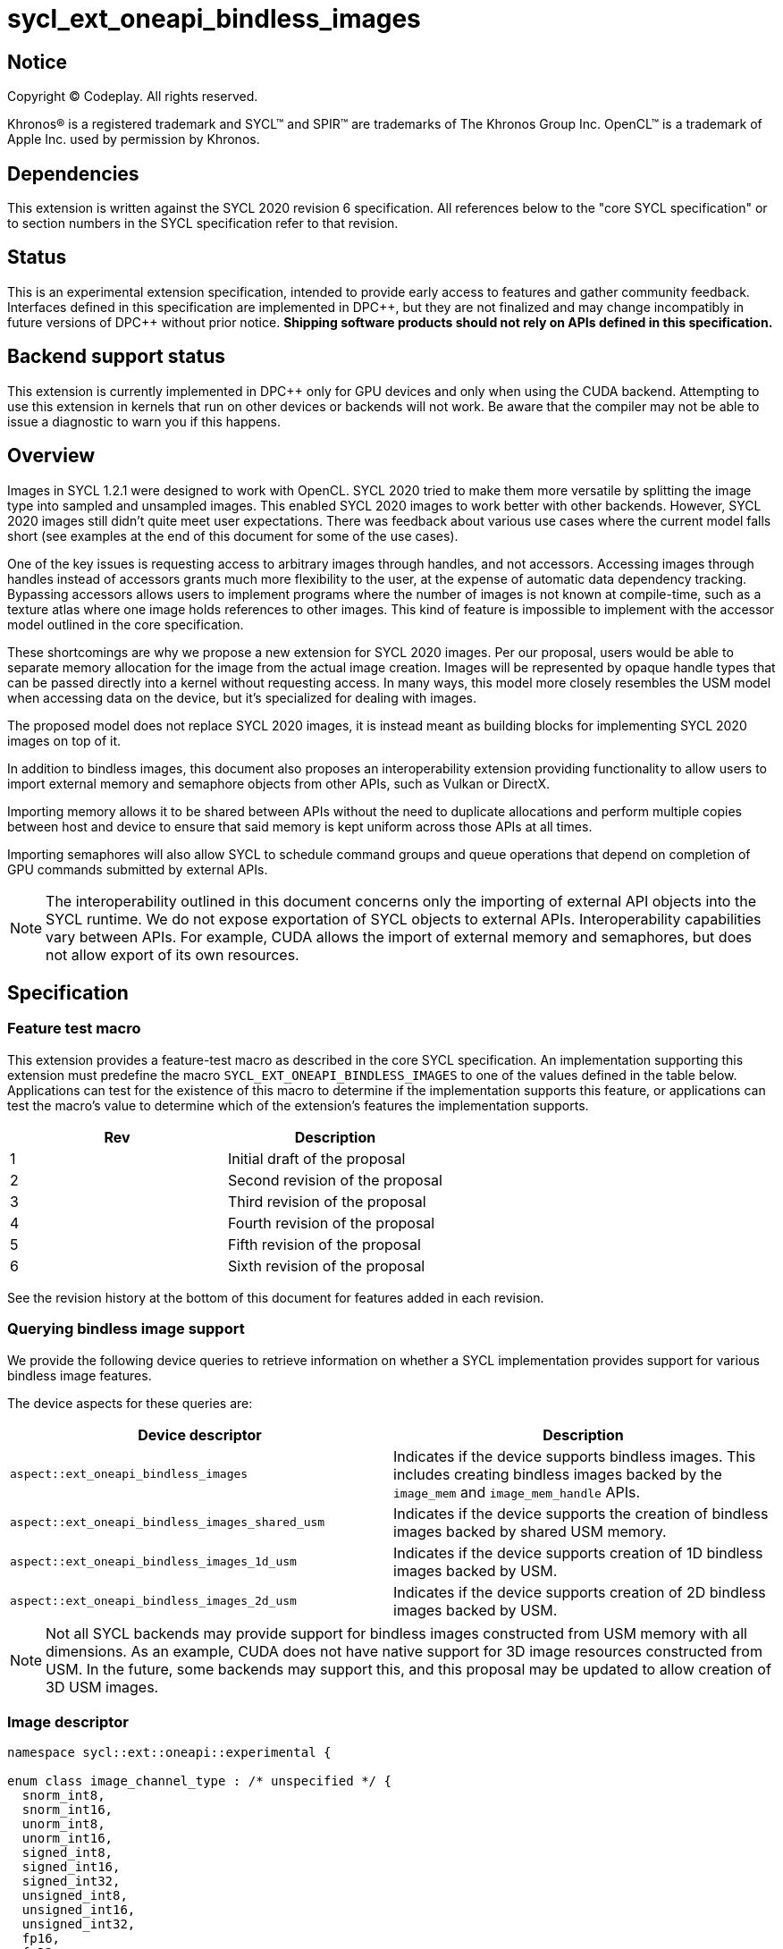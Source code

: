 # sycl_ext_oneapi_bindless_images

:source-highlighter: coderay
:coderay-linenums-mode: table
:dpcpp: pass:[DPC++]

// This section needs to be after the document title.
:doctype: book
:toc2:
:toc: left
:encoding: utf-8
:lang: en

:blank: pass:[ +]
// Set the default source code type in this document to C++,
// for syntax highlighting purposes.  This is needed because
// docbook uses c++ and html5 uses cpp.
:language: {basebackend@docbook:c++:cpp}


== Notice

[%hardbreaks]
Copyright (C) Codeplay. All rights reserved.

Khronos(R) is a registered trademark and SYCL(TM) and SPIR(TM) are trademarks
of The Khronos Group Inc.  OpenCL(TM) is a trademark of Apple Inc. used by
permission by Khronos.


== Dependencies

This extension is written against the SYCL 2020 revision 6 specification.  All
references below to the "core SYCL specification" or to section numbers in the
SYCL specification refer to that revision.

== Status

This is an experimental extension specification, intended to provide early
access to features and gather community feedback.  Interfaces defined in this
specification are implemented in {dpcpp}, but they are not finalized and may
change incompatibly in future versions of {dpcpp} without prior notice.
*Shipping software products should not rely on APIs defined in this
specification.*


== Backend support status

This extension is currently implemented in {dpcpp} only for GPU devices and
only when using the CUDA backend.  Attempting to use this extension in
kernels that run on other devices or backends will not work. 
Be aware that the compiler may not be able to issue a diagnostic to
warn you if this happens.

== Overview

Images in SYCL 1.2.1 were designed to work with OpenCL. SYCL 2020 tried to make 
them more versatile by splitting the image type into sampled and unsampled 
images. This enabled SYCL 2020 images to work better with other backends.
However, SYCL 2020 images still didn't quite meet user expectations.
There was feedback about various use cases where the current model falls short
(see examples at the end of this document for some of the use cases).

One of the key issues is requesting access to arbitrary images through handles, 
and not accessors. Accessing images through handles instead of accessors grants 
much more flexibility to the user, at the expense of automatic data dependency 
tracking. Bypassing accessors allows users to implement programs where the 
number of images is not known at compile-time, such as a texture atlas where one 
image holds references to other images. This kind of feature is impossible to 
implement with the accessor model outlined in the core specification.

These shortcomings are why we propose a new extension for SYCL 2020 images.
Per our proposal, users would be able to separate memory allocation for the 
image from the actual image creation. Images will be represented by opaque 
handle types that can be passed directly into a kernel without requesting 
access. In many ways, this model more closely resembles the USM model when 
accessing data on the device, but it's specialized for dealing with images.

The proposed model does not replace SYCL 2020 images,
it is instead meant as building blocks for implementing SYCL 2020 images on 
top of it.

In addition to bindless images, this document also proposes an interoperability 
extension providing functionality to allow users to import external memory and 
semaphore objects from other APIs, such as Vulkan or DirectX. 

Importing memory allows it to be shared between APIs without the need to 
duplicate allocations and perform multiple copies between host and device to 
ensure that said memory is kept uniform across those APIs at all times.

Importing semaphores will also allow SYCL to schedule command groups and queue 
operations that depend on completion of GPU commands submitted by external APIs.

[NOTE]
====
The interoperability outlined in this document concerns only the importing of 
external API objects into the SYCL runtime. We do not expose exportation of SYCL 
objects to external APIs. Interoperability capabilities vary between APIs. For 
example, CUDA allows the import of external memory and semaphores, but does not 
allow export of its own resources.
====

== Specification

=== Feature test macro

This extension provides a feature-test macro as described in the core SYCL
specification. An implementation supporting this extension must predefine the
macro `SYCL_EXT_ONEAPI_BINDLESS_IMAGES` to one of the values defined in the
table below. Applications can test for the existence of this macro to
determine if the implementation supports this feature, or applications can test
the macro's value to determine which of the extension's features the
implementation supports.

[frame="none",options="header"]
|======================
|Rev | Description
|1   | Initial draft of the proposal
|2   | Second revision of the proposal
|3   | Third revision of the proposal
|4   | Fourth revision of the proposal
|5   | Fifth revision of the proposal
|6   | Sixth revision of the proposal
|======================

See the revision history at the bottom of this document for features added in 
each revision.

=== Querying bindless image support

We provide the following device queries to retrieve information on whether a 
SYCL implementation provides support for various bindless image features.

The device aspects for these queries are:

[frame="none",options="header"]
|======================
|Device descriptor |Description
|`aspect::ext_oneapi_bindless_images` | Indicates if the device supports 
bindless images. This includes creating bindless images backed by the
`image_mem` and `image_mem_handle` APIs.
|`aspect::ext_oneapi_bindless_images_shared_usm` | Indicates if the device 
supports the creation of bindless images backed by shared USM memory.
|`aspect::ext_oneapi_bindless_images_1d_usm` | Indicates if the device supports 
creation of 1D bindless images backed by USM.
|`aspect::ext_oneapi_bindless_images_2d_usm` | Indicates if the device supports 
creation of 2D bindless images backed by USM.
|======================

[NOTE]
====
Not all SYCL backends may provide support for bindless images constructed from 
USM memory with all dimensions. As an example, CUDA does not have 
native support for 3D image resources constructed from USM. In the future, some
backends may support this, and this proposal may be updated to allow creation 
of 3D USM images.
====

=== Image descriptor

```cpp
namespace sycl::ext::oneapi::experimental {

enum class image_channel_type : /* unspecified */ {
  snorm_int8,
  snorm_int16,
  unorm_int8,
  unorm_int16,
  signed_int8,
  signed_int16,
  signed_int32,
  unsigned_int8,
  unsigned_int16,
  unsigned_int32,
  fp16,
  fp32,
};

enum class image_type : /* unspecified */ {
  standard,
  mipmap,
  array,
  cubemap,
};

struct image_descriptor {
  size_t width{0};
  size_t height{0};
  size_t depth{0};
  unsigned int num_channels{4};
  image_channel_type channel_type{image_channel_type::fp32};
  image_type type{image_type::standard};
  unsigned int num_levels{1};
  unsigned int array_size{1};

  image_descriptor() = default;

  image_descriptor(sycl::range<1> dims, unsigned int num_channels,
                   image_channel_type channel_type, 
                   image_type type = image_type::standard, 
                   unsigned int num_levels = 1, unsigned int array_size = 1);

  image_descriptor(sycl::range<2> dims, unsigned int num_channels,
                   image_channel_type channel_type, 
                   image_type type = image_type::standard, 
                   unsigned int num_levels = 1, unsigned int array_size = 1);

  image_descriptor(sycl::range<3> dims, unsigned int num_channels,
                   image_channel_type channel_type, 
                   image_type type = image_type::standard, 
                   unsigned int num_levels = 1, unsigned int array_size = 1);

  image_descriptor get_mip_level_desc(unsigned int level) const;

  void verify() const;
};

}
```

The image descriptor represents the image dimensions, number of channels, and
channel type. An `image_type` member is also present to allow for implementation
of mipmapped, image array, and cubemapped images.

The `image_descriptor` shall be default constructible and follow by-value 
semantics.

[NOTE]
====
Additional future `image_type`s _may_ include combined image types like 
"mipmapped cubemap".
====

Note that `image_channel_type` and `image_channel_order` existed in SYCL 1.2.1,
but were removed in SYCL 2020 in favor of a single, unified enum class.
We propose separating them again to enable better flexibility
and to avoid combinatorial complexity.

The `verify` member function is available to check the validity of the image
descriptor against the limitations outlined below. If the given descriptor is 
deemed invalid, then a `sycl::exception` will be thrown with error code 
`sycl::errc::invalid`.

The value of `num_channels` supported by all image types and backends
is  `1`, `2`, or `4`.
Some backends also support `num_channels` to be `3`.

For the `standard` image type, the value of `num_levels` and `array_size` must
both be `1`.

The `type` member will inform the implementation of the type of image to 
create, allocate, or free.

Only mipmap image types support more than one level. For mipmap images, the 
member function `get_mip_level_desc` will return an `image_descriptor` for 
a given level of a mipmap, with valid dimension values for that level, and the 
type of the returned `image_descriptor` will be `image_type::standard`.

Only array image types support more than one array layer.

=== Allocating image memory

The process of creating an image is two-fold:
allocate an image's memory, then create an image handle from the allocation.
Allocation of image memory can be achieved in two ways. 

==== Allocating non-USM image memory 

```cpp
namespace sycl::ext::oneapi::experimental {

struct image_mem_handle {
  using raw_handle_type = /* implementation defined */;
  raw_handle_type raw_handle;
}

class image_mem {
public:
  image_mem();
  image_mem(const image_mem &rhs);
  image_mem(image_mem &&rhs) noexcept;

  image_mem(const image_descriptor &imageDesc,
            const sycl::device &syclDevice, 
            const sycl::context &syclContext);
  image_mem(const image_descriptor &imageDesc,
            const sycl::queue &syclQueue);

  ~image_mem();

  image_mem &operator=(image_mem &rhs);
  image_mem &operator=(image_mem &&rhs) noexcept;

  bool operator==(const image_mem &rhs) const;
  bool operator!=(const image_mem &rhs) const;

  image_mem_handle get_handle() const;
  image_descriptor get_descriptor() const;
  sycl::device get_device() const;
  sycl::context get_context() const;

  sycl::range<3> get_range() const;
  sycl::image_channel_type get_channel_type() const;
  unsigned int get_num_channels() const;
  image_type get_type() const;

  image_mem_handle get_mip_level_mem_handle(unsigned int level) const;
};

image_mem_handle alloc_image_mem(const image_descriptor &imageDesc,
                                 const sycl::device &syclDevice,
                                 const sycl::context &syclContext);
image_mem_handle alloc_image_mem(const image_descriptor &imageDesc,
                                 const sycl::queue &syclQueue);

void free_image_mem(image_mem_handle memHandle,
                    image_type imageType,
                    const sycl::device &syclDevice,
                    const sycl::context &syclContext);
void free_image_mem(image_mem_handle memHandle,
                    image_type imageType,
                    const sycl::queue &syclQueue);
}
```

The first method of allocating device memory for images is through 
`alloc_image_mem`. This takes a `sycl::device`, `sycl::context`, 
and `image_descriptor` to allocate device memory, with the appropriate image 
type and size based on the `image_descriptor`. Alternatively, we can also pass a 
`sycl::queue` instead of both `sycl::device` and `sycl::context`.

Memory allocated in this way requires the user to free that memory after all 
operations using the memory are completed and no more operations operating on 
the memory will be scheduled. This is done using `free_image_mem`. An 
`image_type` should be passed to `free_image_mem` to inform the implementation 
of the type of memory to be freed.

The second method involves the `image_mem` class, which is a RAII class wrapper
that performs allocation and deallocation of device memory.

The default constructor does not allocate any memory on the device and the 
resulting `image_mem` object is in an uninitialized state.

the constructor is a wrapper for `alloc_image_mem` functionality.
The destructor is a wrapper for `free_image_mem` functionality.

`image_mem` also provides some functions to get various properties of the 
image memory allocation such as the image range, channel type, channel order, 
number of channels, number of levels, and image type.

In the case where a mipmap has been allocated, `get_mip_level_mem_handle` can 
be used to return an `image_mem_handle` to a specific level of the mipmap. This 
can then be used to copy data to that specific level or create an image handle 
based on that level.

Note that the handle type `image_mem_handle::raw_handle_type` is an opaque type, 
and the handle cannot be dereferenced on the host. The layout of the memory is 
backend-specific, and may be an optimized layout, e.g. tile swizzle patterns.

The `image_mem` class must follow Common Reference Semantics as outlined by the 
core SYCL 2020 specification. 

The `image_mem` class is not a valid kernel argument.

If the construction of the `image_mem` class fails, a 
`sycl::exception` with error code `sycl::errc::memory_allocation` will be 
thrown.

Similarly, if `alloc_image_mem` or `free_image_mem` fail, a `sycl::exception` 
with error code `sycl::errc::memory_allocation` will be thrown.

[NOTE]
====
In the DPC++ CUDA backend, `image_mem` will allocate/deallocate a 
`CUarray` type (or `CUmipmappedArray` in the case of mipmap images).
====

===== Getting image information from `image_mem_handle`

Extension functions are provided to retrieve information about images allocated 
using the `image_mem_alloc` function. These are similar to the member functions 
provided by `image_mem`. However, since the `image_mem_handle` is a minimal 
struct representing just the opaque handle the underlying memory object, there 
is some information that we cannot retrieve from it, namely the `image_type`,
`num_channels`, the `sycl::context` or `sycl::device` the memory was
allocated in, and the `image_descriptor` used to allocate the memory.

```cpp
namespace sycl::ext::oneapi {

sycl::range<3> get_image_range(const image_mem_handle memHandle,
                               const sycl::device &syclDevice,
                               const sycl::context &syclContext);
sycl::range<3> get_image_range(const image_mem_handle memHandle,
                               const sycl::queue &syclQueue);

sycl::image_channel_type
get_image_channel_type(const image_mem_handle memHandle,
                       const sycl::device &syclDevice,
                       const sycl::context &syclContext);
sycl::image_channel_type
get_image_channel_type(const image_mem_handle memHandle,
                       const sycl::queue &syclQueue);

unsigned int get_image_num_channels(const image_mem_handle memHandle,
                                    const sycl::device &syclDevice,
                                    const sycl::context &syclContext);
unsigned int get_image_num_channels(const image_mem_handle memHandle,
                                    const sycl::queue &syclQueue);

image_mem_handle get_mip_level_mem_handle(const image_mem_handle mipMemHandle,
                                          unsigned int level, 
                                          const sycl::device &syclDevice,
                                          const sycl::context &syclContext);
image_mem_handle get_mip_level_mem_handle(const image_mem_handle mipMemHandle,
                                          unsigned int level,
                                          const sycl::queue &syclQueue);
}
```

For `get_image_range` where the underlying image memory was allocated with one 
or two dimensions, the returned `sycl::range<3>` will contain zero values for 
the dimensions unused by the underlying image memory object.

==== Allocating USM image memory 

The second way to allocate image memory is to use USM allocations. SYCL already 
provides a number of USM allocation functions. This proposal would add another,
pitched memory allocation, through `pitched_alloc_device`.

```cpp
namespace sycl::ext::oneapi::experimental {

void *pitched_alloc_device(size_t *retRowPitch, 
                           size_t widthInBytes, size_t height,
                           unsigned int elementSizeBytes, 
                           const sycl::queue &syclQueue);
void *pitched_alloc_device(size_t *retRowPitch
                           size_t widthInBytes, size_t height,
                           unsigned int elementSizeBytes, 
                           const sycl::device &syclDevice, 
                           const sycl::context &syclContext);

void *pitched_alloc_device(size_t *resultPitch,
                           const image_descriptor &desc,
                           const sycl::queue &queue);

void *pitched_alloc_device(size_t *resultPitch,
                           const image_descriptor &desc,
                           const sycl::device &syclDevice,
                           const sycl::context &syclContext);
}
```

This function will allocate a memory region aimed to be used for 
two-dimensional images. It allocates memory that is guaranteed to 
adhere to the device's alignment requirements for USM images.

If the user does not wish to use `pitched_alloc_device` to allocate 
two-dimensional USM images, but prefers to use another USM allocation 
function instead, then that allocation must adhere to some alignment 
restrictions. These restrictions are device specific, and queries for them can 
be found in the "Pitch alignment restrictions and queries" section below.

If the allocation of pitched memory fails, `pitched_alloc_device` will throw a 
`sycl::exception` with error code `sycl::errc::memory_allocation`.

=== Pitch alignment restrictions and queries

For the purposes of this document, the row pitch of an image memory allocation 
is the distance in bytes between the first elements of adjacent rows of the 
image. Some devices may require two-dimensional USM images to be allocated with 
specific alignments for their width and pitch values. The `pitched_alloc_device`
API intends to make allocation of USM memory adhering to these restrictions 
easy, returning the appropriate pitch value to the user. However, if a user 
wishes to use another USM allocation function, they must be aware of these 
restrictions, and query the device to ensure the allocations they wish to use 
adhere to those restrictions.

This proposal provides a number of additional device queries that enable the 
user to allocate appropriate pitched USM memory for two-dimensional 
images. One-dimensional images do not require any pitch values.

The device information descriptors for these queries are:

[frame="none",options="header"]
|======================
|Device descriptor |Return type |Description
|`ext::oneapi::experimental::info::device::image_row_pitch_align` |`uint32_t` | 
Returns the required alignment of the pitch between two rows of an image in 
bytes for images allocated using USM.
|`ext::oneapi::experimental::info::device::max_image_linear_width` |`size_t` | 
Returns the maximum linear width allowed for images allocated using USM.
|`ext::oneapi::experimental::info::device::max_image_linear_height` |`size_t` | 
Returns the maximum linear height allowed for images allocated using USM.
|`ext::oneapi::experimental::info::device::max_image_linear_row_pitch` 
|`size_t` | Returns the maximum linear row pitch allowed for images allocated 
using USM.
|======================

=== Obtaining a handle to the image

The next step is to create the image, and obtain the handle.

```cpp
namespace sycl::ext::oneapi::experimental {

/// Opaque unsampled image handle type.
struct unsampled_image_handle {
  using raw_image_handle_type = /* Implementation defined */;

  unsampled_image_handle();
  unsampled_image_handle(raw_image_handle_type raw_handle);

  raw_image_handle_type raw_handle;
};

/// Opaque sampled image handle type.
struct sampled_image_handle {
  using raw_image_handle_type = /* Implementation defined */;

  sampled_image_handle();
  sampled_image_handle(raw_image_handle_type raw_image_handle);

  raw_image_handle_type raw_handle;
};

// Creating an unsampled image from an `image_mem_handle`
unsampled_image_handle create_image(image_mem_handle memHandle,
                                    const image_descriptor &desc,
                                    const sycl::device &syclDevice,
                                    const sycl::context &syclContext);
unsampled_image_handle create_image(image_mem_handle memHandle,
                                    const image_descriptor &desc,
                                    const sycl::queue &syclQueue);

// Creating a sampled image from an `image_mem_handle`
sampled_image_handle create_image(image_mem_handle memHandle,
                                  const image_descriptor &desc,
                                  const bindless_image_sampler &sampler,
                                  const sycl::device &syclDevice,
                                  const sycl::context &syclContext);
sampled_image_handle create_image(image_mem_handle memHandle,
                                  const image_descriptor &desc,
                                  const bindless_image_sampler &sampler,
                                  const sycl::queue &syclQueue);

// Creating an unsampled image from an `image_mem` object
unsampled_image_handle create_image(const image_mem &memHandle,
                                    const image_descriptor &desc,
                                    const sycl::device &syclDevice,
                                    const sycl::context &syclContext);
unsampled_image_handle create_image(const image_mem &memHandle,
                                    const image_descriptor &desc,
                                    const sycl::queue &syclQueue);

// Creating a sampled image from an `image_mem` object
sampled_image_handle create_image(const image_mem &memHandle,
                                  const image_descriptor &desc,
                                  const bindless_image_sampler &sampler,
                                  const sycl::device &syclDevice,
                                  const sycl::context &syclContext);
sampled_image_handle create_image(const image_mem &memHandle,
                                  const image_descriptor &desc,
                                  const bindless_image_sampler &sampler,
                                  const sycl::queue &syclQueue);

// Creating a sampled image from a USM allocation and pitch
sampled_image_handle create_image(const void *usmPtr, size_t pitch,
                                  const image_descriptor &desc,
                                  const bindless_image_sampler &sampler,
                                  const sycl::device &syclDevice,
                                  const sycl::context &syclContext);
sampled_image_handle create_image(const void *usmPtr, size_t pitch,
                                  const image_descriptor &desc,
                                  const bindless_image_sampler &sampler,
                                  const sycl::queue &syclQueue);

// Destroying an image handle
void destroy_image_handle(sampled_image_handle &imageHandle,
                          const sycl::device &syclDevice,
                          const sycl::context &syclContext);
void destroy_image_handle(sampled_image_handle &imageHandle,
                          const sycl::queue &syclQueue);

void destroy_image_handle(unsampled_image_handle &imageHandle,
                          const sycl::device &syclDevice,
                          const sycl::context &syclContext);
void destroy_image_handle(unsampled_image_handle &imageHandle,
                          const sycl::queue &syclQueue);
}
```

Once we have allocated memory, we can pass it into the `create_image` function
to obtain a `sampled_image_handle` or `unsampled_image_handle`.
These objects are opaque types that represent an image object.
They can be captured by value into a SYCL kernel, or they can be passed in a 
buffer as a dynamic array of images (see examples at the bottom of this 
document).

We can either provide a `bindless_image_sampler` (defined in section below) or 
not when creating the image. Doing so will create a `sampled_image_handle`, 
where otherwise an `unsampled_image_handle` would be returned. A 
`sampled_image_handle` should contain a raw sampler handle that will be used 
when sampling an image.

Whether an `image_descriptor` or `void *` USM allocation was passed to 
`create_image`, it must have been allocated in the same context and on the same 
device as the one passed to `create_image`.

If we choose to create a 2D image from a USM allocation by passing a `void *`, 
we must also pass the pitch of the memory allocation. If the memory was 
allocated using `pitched_alloc_device`, the pitch passed must be the one which 
was returned by `pitched_alloc_device`. If the user did not use 
`pitched_alloc_device` to allocate this memory, then that memory must still 
adhere to device specific alignment restrictions. These restrictions and their 
queries are outlined in the section "Pitch alignment restrictions and queries" 
below.

The pitch is ignored for 1D USM images.

If the creation of an image fails, `create_image` will throw a `sycl::exception` 
with error code `sycl::errc::runtime`.

The `unsampled_image_handle` and `sampled_image_handle` types shall be 
default-constructible, copy-constructible, and device-copyable. When default 
constructed, image handles are not valid until a user manually assigns a valid 
`raw_image_handle_type` to the `raw_handle` field of the handle struct. The 
default value of the `raw_handle` is implementation defined.

The `unsampled_image_handle` and `sampled_image_handle` types have a 
constructor to allow creation of the types from a `raw_image_handle_type`

[NOTE]
====
In the DPC++ CUDA backend a sampled image will correspond to a CUDA texture, 
whereas an unsampled image will correspond to a CUDA surface.
====

After we're done with the image, we need to destroy the handle using 
`destroy_image_handle`. Destroying an image handle does not deallocate the 
underlying image memory. The user is responsible for deallocation, either 
through `free_image_mem`, or destroying the `image_mem` object, if one was used.

=== Image sampler struct

The `bindless_image_sampler` struct shown below is used to set the sampling 
properties of `sampled_images` upon image creation. It can be used to set 
sampling properties that exist in the SYCL 2020 `image_sampler` as well as 
extra properties used for sampling additional image types including 
level-of-detail (LOD) and anisotropic filtering for mipmaps, and seamless 
filtering for cubemaps.

```cpp
namespace sycl::ext::oneapi::experimental {

enum class cubemap_filtering_mode : /* unspecified */ {
  disjointed,
  seamless,
};

struct bindless_image_sampler {

  // Assign addressing mode to all dimensions
  bindless_image_sampler(sycl::addressing_mode addressing,
                         sycl::coordinate_normalization_mode coordinate,
                         sycl::filtering_mode filtering);

  bindless_image_sampler(sycl::addressing_mode addressing,
                         sycl::coordinate_normalization_mode coordinate,
                         sycl::filtering_mode filtering,
                         sycl::filtering_mode mipFiltering,
                         float minMipmapLevelClamp, float maxMipmapLevelClamp,
                         float maxAnisotropy);

  bindless_image_sampler(sycl::addressing_mode addressing,
                         sycl::coordinate_normalization_mode coordinate,
                         sycl::filtering_mode filtering,
                         cubemap_filtering_mode cubemapFiltering);
                         
  // Specific addressing modes per dimension
  bindless_image_sampler(sycl::addressing_mode addressing[3],
                         sycl::coordinate_normalization_mode coordinate,
                         sycl::filtering_mode filtering);

  bindless_image_sampler(sycl::addressing_mode addressing[3],
                         sycl::coordinate_normalization_mode coordinate,
                         sycl::filtering_mode filtering,
                         sycl::filtering_mode mipmapFiltering,
                         float minMipmapLevelClamp, float maxMipmapLevelClamp,
                         float maxAnisotropy);
  
  bindless_image_sampler(sycl::addressing_mode addressing[3],
                         sycl::coordinate_normalization_mode coordinate,
                         sycl::filtering_mode filtering,
                         cubemap_filtering_mode cubemapFiltering);

  sycl::addressing_mode addressing[3] = {sycl::addressing_mode::none};
  sycl::coordinate_normalization_mode coordinate =
      sycl::coordinate_normalization_mode::unnormalized;
  sycl::filtering_mode filtering = sycl::filtering_mode::nearest;
  sycl::filtering_mode mipmap_filtering = sycl::filtering_mode::nearest;
  float min_mipmap_level_clamp = 0.f;
  float max_mipmap_level_clamp = 0.f;
  float max_anisotropy = 0.f;
  ext::oneapi::experimental::cubemap_filtering_mode cubemap_filtering = 
    cubemap_filtering_mode::disjointed;
};

}
```

The `bindless_image_sampler` shall be default constructible and follow by-value 
semantics. The value for the addressing mode, `addressing_mode::none`, 
represents the backend's default addressing mode. On CUDA this is `Wrap`, i.e. 
`addressing_mode::repeat`.

`addressing[3]` defines the addressing mode per texture dimension. A 
`bindless_image_sampler` can be constructed with a singular 
`sycl::addressing_mode`, where this parameter will define all dimensions.
Not all devices may support unique addressing per dimension.  We provide device
aspect queries for this in <<querying_unique_addressing_support>>

`mipmap_filtering` dictates the method in which sampling between mipmap 
levels is performed.

`min_mipmap_level_clamp` defines the minimum mipmap level from which we can 
sample, with the minimum value being 0.

`max_mipmap_level_clamp` defines the maximum mipmap level from which we can 
sample. This value cannot be higher than the number of allocated levels.

`max_anisotropy` dictates the anisotropic ratio used when sampling the mipmap 
with anisotropic filtering.

`cubemap_filtering` dictates the method of sampling along cubemap face borders. 
Disjointed indicates no sampling between faces whereas seamless indicates that 
sampling across face boundaries is enabled.

[NOTE]
====
In CUDA, when seamless cubemap filtering is enabled, sampled image address modes 
specified are ignored. Instead, if the `filtering` mode is set to `nearest` the 
address mode `clamp_to_edge` will be applied for all dimensions. If the 
`filtering` mode is set to `linear` then seamless cubemap filtering will be 
performed when sampling along the cube face borders.
====

=== Explicit copies

```cpp
namespace sycl {

class handler {
public:

  // Simple host to device copy
  void ext_oneapi_copy(
      const void *Src,
      ext::oneapi::experimental::image_mem_handle Dest,
      const ext::oneapi::experimental:image_descriptor &DestImgDesc);

  // Host to device copy with offsets and extent
  void ext_oneapi_copy(
      const void *Src,
      sycl::range<3> SrcOffset,
      sycl::range<3> SrcExtent,
      ext::oneapi::experimental::image_mem_handle Dest,
      sycl::range<3> DestOffset,
      const ext::oneapi::experimental::image_descriptor &DestImgDesc,
      sycl::range<3> CopyExtent);

  // Simple device to host copy
  void ext_oneapi_copy(
      const ext::oneapi::experimental::image_mem_handle Src,
      void *Dest,
      const ext::oneapi::experimental::image_descriptor &SrcImgDesc);

  // Device to host copy with offsets and extent
  void ext_oneapi_copy(
    const ext::oneapi::experimental::image_mem_handle Src,
    sycl::range<3> SrcOffset,
    const ext::oneapi::experimental::image_descriptor &SrcImgDesc,
    void *Dest,
    sycl::range<3> DestOffset,
    sycl::range<3> DestExtent,
    sycl::range<3> CopyExtent);

  // Simple HtoD or DtoH copy with USM device memory
  void ext_oneapi_copy(const void *Src,
                       void *Dest,
                       const ext::oneapi::experimental::image_descriptor &Desc,
                       size_t DeviceRowPitch);

  // HtoD or DtoH copy with USM device memory, using offsets, extent
  void ext_oneapi_copy(
    const void *Src,
    sycl::range<3> SrcOffset,
    void *Dest,
    sycl::range<3> DestOffset,
    const ext::oneapi::experimental::image_descriptor &DeviceImgDesc,
    size_t DeviceRowPitch,
    sycl::range<3> HostExtent,
    sycl::range<3> CopyExtent);

  // Simple device to device copy
  void ext_oneapi_copy(
      const ext::oneapi::experimental::image_mem_handle Src,
      ext::oneapi::experimental::image_mem_handle Dest,
      const ext::oneapi::experimental::image_descriptor &ImageDesc);
};

class queue {
public:

  // Simple host to device copy
  event ext_oneapi_copy(const void *Src,
                        ext::oneapi::experimental::image_mem_handle Dest,
                        const ext::oneapi::experimental::image_descriptor &DestImgDesc);
  event ext_oneapi_copy(const void *Src,
                        ext::oneapi::experimental::image_mem_handle Dest,
                        const ext::oneapi::experimental::image_descriptor &DestImgDesc,
                        event DepEvent);
  event ext_oneapi_copy(const void *Src,
                        ext::oneapi::experimental::image_mem_handle Dest,
                        const ext::oneapi::experimental::image_descriptor &DestImgDesc,
                        const std::vector<event> &DepEvents);

  // Host to device copy with offsets and extent
  event ext_oneapi_copy(
    const void *Src,
    range<3> SrcOffset,
    range<3> SrcExtent,
    ext::oneapi::experimental::image_mem_handle Dest,
    range<3> DestOffset,
    const ext::oneapi::experimental::image_descriptor &DestImgDesc,
    range<3> CopyExtent);
  event ext_oneapi_copy(
    const void *Src,
    range<3> SrcOffset,
    range<3> SrcExtent,
    ext::oneapi::experimental::image_mem_handle Dest,
    range<3> DestOffset,
    const ext::oneapi::experimental::image_descriptor &DestImgDesc,
    range<3> Extent, event DepEvent);
  event ext_oneapi_copy(
    const void *Src,
    range<3> SrcOffset,
    range<3> SrcExtent,
    ext::oneapi::experimental::image_mem_handle Dest,
    range<3> DestOffset,
    const ext::oneapi::experimental::image_descriptor &DestImgDesc,
    range<3> CopyExtent, const std::vector<event> &DepEvents);

  // Simple device to host copy
  event ext_oneapi_copy(
      const ext::oneapi::experimental::image_mem_handle Src,
      void *Dest,
      const ext::oneapi::experimental::image_descriptor &Desc);
  event ext_oneapi_copy(
      const ext::oneapi::experimental::image_mem_handle Src,
      void *Dest,
      const ext::oneapi::experimental::image_descriptor &Desc,
      event DepEvent);
  event ext_oneapi_copy(
      const ext::oneapi::experimental::image_mem_handle Src,
      void *Dest,
      const ext::oneapi::experimental::image_descriptor &Desc,
      const std::vector<event> &DepEvents);

  // Device to host copy with offsets and extent
  event ext_oneapi_copy(
      const ext::oneapi::experimental::image_mem_handle Src,
      range<3> SrcOffset,
      const ext::oneapi::experimental::image_descriptor &SrcImgDesc,
      void *Dest,
      range<3> DestOffset,
      range<3> DestExtent,
      range<3> CopyExtent);
  event ext_oneapi_copy(
      const ext::oneapi::experimental::image_mem_handle Src,
      range<3> SrcOffset,
      const ext::oneapi::experimental::image_descriptor &SrcImgDesc,
      void *Dest,
      range<3> DestOffset,
      range<3> DestExtent,
      range<3> CopyExtent, event DepEvent);
  event ext_oneapi_copy(
      const ext::oneapi::experimental::image_mem_handle Src,
      range<3> SrcOffset,
      const ext::oneapi::experimental::image_descriptor &SrcImgDesc,
      void *Dest, 
      range<3> DestOffset,
      range<3> DestExtent,
      range<3> CopyExtent, const std::vector<event> &DepEvents);

  // Host to device OR device to host using USM device memory
  event ext_oneapi_copy(
      const void *Src, void *Dest,
      const ext::oneapi::experimental::image_descriptor &DeviceImgDesc,
      size_t DeviceRowPitch);
  event ext_oneapi_copy(
      const void *Src, void *Dest,
      const ext::oneapi::experimental::image_descriptor &DeviceImgDesc,
      size_t DeviceRowPitch,
      event DepEvent);
  event ext_oneapi_copy(
      const void *Src, void *Dest,
      const ext::oneapi::experimental::image_descriptor &DeviceImgDesc,
      size_t DeviceRowPitch,
      const std::vector<event> &DepEvents);

  // Host to device OR device to host using USM device memory, 
  // with control over sub-region
  event ext_oneapi_copy(
      const void *Src, sycl::range<3> SrcOffset,
      void *Dest, sycl::range<3> DestOffset,
      const ext::oneapi::experimental::image_descriptor &DeviceImgDesc,
      size_t DeviceRowPitch,
      sycl::range<3> HostExtent,
      sycl::range<3> CopyExtent);
  event ext_oneapi_copy(
      const void *Src, sycl::range<3> SrcOffset,
      void *Dest, sycl::range<3> DestOffset,
      const ext::oneapi::experimental::image_descriptor &DeviceImgDesc,
      size_t DeviceRowPitch,
      sycl::range<3> HostExtent,
      sycl::range<3> CopyExtent);
  event ext_oneapi_copy(
      const void *Src, sycl::range<3> SrcOffset,
      void *Dest, sycl::range<3> DestOffset,
      const ext::oneapi::experimental::image_descriptor &DeviceImgDesc,
      size_t DeviceRowPitch,
      sycl::range<3> HostExtent,
      sycl::range<3> CopyExtent);
  
  // Simple device to device copy
  event ext_oneapi_copy(
      const ext::oneapi::experimental::image_mem_handle Src,
      ext::oneapi::experimental::image_mem_handle Dest,
      const ext::oneapi::experimental::image_descriptor &ImageDesc);
  event ext_oneapi_copy(
      const ext::oneapi::experimental::image_mem_handle Src,
      ext::oneapi::experimental::image_mem_handle Dest,
      const ext::oneapi::experimental::image_descriptor &ImageDesc,
      event DepEvent);
  event ext_oneapi_copy(
      const ext::oneapi::experimental::image_mem_handle Src,
      ext::oneapi::experimental::image_mem_handle Dest,
      const ext::oneapi::experimental::image_descriptor &ImageDesc,
      const std::vector<event> &DepEvents);
};
}
```

To enable the copying of images an `ext_oneapi_copy` function is proposed as a 
method of the queue and handler. It can be used to copy image memory, whether 
allocated through USM or using an `image_mem_handle`, from host to 
device, or device to host. Device to device copies are currently supported only 
through `image_mem_handle` allocations. 
For the `ext_oneapi_copy` variants that do not take 
offsets and extents, the image descriptor passed to the `ext_oneapi_copy` API 
is used to determine the pixel size, dimensions, and extent in memory of the 
image to copy. If performing sub-region copy, the size of the memory region is 
also determined by the offsets and extent passed.

For images allocated using USM, existing SYCL functionality can be used to 
copy their memory, but we also provide `ext_oneapi_copy` functions that take 
USM pointers. If the image memory was allocated using `pitched_alloc_device`, 
then the source and destination, row pitch parameter passed must match that 
which was returned from `pitched_alloc_device`. If the user opted to 
use another allocation function then the device pitch parameters must adhere to 
the alignment restrictions outlined in the 
"Pitch alignment restrictions and queries" section.

Unless performing a sub-region copy, the user must ensure that the memory 
regions accessed through `Dest` and `Src` have the same capacity. 

Whether copying image memory to the device through a USM `Dest` pointer, or an 
`image_mem_handle`, the host memory is always assumed to be tightly packed. 
Similarly, the host memory is assumed to be packed when copying from device to 
host.

For the functions that take an `image_mem_handle`, the handle must have been 
allocated within the same context and device of the `queue`.

For the forms that take a USM pointer, the image memory must also have been 
allocated within the same context and device of the `queue`. The USM memory 
must be accessible on the queue's device.

The `ext_oneapi_copy` function variants that don't take offsets and extents may 
fail in the following scenarios:

1. The `Src` and `Dest` memory was not allocated on the same device and 
context of the queue.

2. The `Src` and `Dest` memory regions, where `Src` or `Dest` can be either 
on the host or device, do not have the same memory capacity, where the capacity 
is calculate from the `width`, `height`, `depth`, `channel_order`, and 
`channel_type` members of the `image_descriptor` parameter.

The `ext_oneapi_copy` function variants that do take offsets and extents may 
fail in the following scenarios:

1. The `Src` and `Dest` memory was not allocated on the same device and 
context of the queue.

2. The image descriptor passed does not match the image descriptor used to 
allocate the image on the device.

3. the `CopyExtent` describes a memory region larger than that which was 
allocated on either the host or the device.

4. The `HostExtent` describes a memory region larger than that which was 
allocated on the host.

5. The `SrcExtent` describes a memory region larger than that which was 
allocated, where `Src` can be either the host or device.

6. The `DestExtent` describes a memory region larger than that which was 
allocated, where `Dest` can be either the host or device.

7. If `SrcOffset + CopyExtent` moves the memory sub-region outside the bounds 
of the memory described by `Src`, irrespective of whether `Src` is on the host 
or the device.

8. If `DestOffset + CopyExtent` moves the memory sub-region outside the bounds 
of the memory described by `Dest`, irrespective of whether `Dest` is on the 
host or the device.

9. The `DeviceRowPitch` does not adhere to the alignment requirements 
outlined in section "Pitch alignment restrictions and queries"

10. The value of `DeviceRowPitch` is smaller than the width of the image on 
the device.

If copying of an image fails, `ext_oneapi_copy` will throw a `sycl::exception` 
with error code `sycl::errc::invalid`, and relay an error message back to the 
user through `sycl::exception::what()`, describing which of the scenarios 
listed above caused the failure.

=== Reading and writing inside the kernel [[reading_writing_inside_kernel]]

```cpp
namespace sycl::ext::oneapi::experimental {

template <typename DataT, typename HintT = DataT, typename CoordT>
DataT fetch_image(const unsampled_image_handle &ImageHandle,
                  const CoordT &Coords);

template <typename DataT, typename HintT = DataT, typename CoordT>
DataT fetch_image(const sampled_image_handle &ImageHandle,
                  const CoordT &Coords);
template <typename DataT, typename HintT = DataT, typename CoordT>
DataT sample_image(const sampled_image_handle &ImageHandle, 
                   const CoordT &Coords);

template <typename DataT, typename CoordT>
void write_image(unsampled_image_handle ImageHandle,
                 const CoordT &Coords, const DataT &Color);
}
```

Inside a kernel, it's possible to retrieve data from an image via `fetch_image` 
or `sample_image`, passing the appropriate image handle. The `fetch_image` API 
is applicable to sampled and unsampled images, and the data will be fetched 
exactly as is in device memory. The `sample_image` API is only applicable to 
sampled images, the image data will be sampled according to the 
`bindless_image_sampler` that was passed to the image upon construction.

When fetching from a sampled image handle, data exactly as is in memory, no 
sampling operations will be performed, and the `bindless_image_sampler` passed 
to the image upon creation has no effect on the returned image data. Note that 
not all devices may support fetching of sampled image data depending on the 
dimension or backing memory type. We provide device aspect queries for this in 
<<querying_sampled_image_fetch_support>>.

Additionally, not all devices may support sampling of USM images. We provide
device aspect queries for this in <<querying_usm_sample_support>>

The user is required to pass a `DataT` template parameter, which specifies the
return type of the `fetch_image` and `sample_image` functions. If `DataT` is 
not a recognized standard type, as defined in <<recognized_standard_types>>, 
and instead a user-defined type, the user must provide a `HintT` template 
parameter to the `fetch_image` and `sample_image` functions, to allow the 
backend to select the correct device intrinsic to fetch or sample their data.

`HintT` must be one of the the <<recognized_standard_types>>, and must be the 
same size as `DataT`.
If `DataT` is a recognized standard type, and `HintT` is also passed, `HintT` 
will be ignored.

When fetching or sampling an image backed by a normalized integer channel type, 
either `DataT` must be a 32-bit or 16-bit floating point value, a `sycl::vec` 
of 32-bit or 16-bit floating point values, or, in the case `DataT` is not one 
of the above, then `HintT` must be one of the above, and be of the same size as 
`DataT`.

It's possible to write to an unsampled image via `write_image` passing the 
handle of the image to be written to, along with the coordinates to write to and 
the data. User-defined types are allowed to be written provided that type is 
trivially copyable. The user defined type must also be of the same size as any 
of the <<recognized_standard_types>>.

Sampled images cannot be written to using `write_image`.

For fetching and writing of unsampled images, coordinates are specified by 
`int`, `sycl::vec<int, 2>`, and `sycl::vec<int, 3>` for 1D, 2D, and 3D images, 
respectively.

Sampled image "sampled reads" take `float`, `sycl::vec<float, 2>`, and 
`sycl::vec<float, 3>` coordinate types for 1D, 2D, and 3D images, respectively.

Sampled image "fetch reads" take `int`, `sycl::vec<int, 2>`, and 
`sycl::vec<int, 3>` coordinate types for 1D, 2D, and 3D images, respectively.

Note also that all images must be used in either read-only or write-only fashion 
within a single kernel invocation; read/write images are not supported.

Note also that read-after-write functionality is not supported. Unsampled 
images may be read from and written back to within the same kernel, however, 
reading from that same image again will result in undefined behaviour. A new 
kernel must be submitted for the written data to be accessible.

[NOTE]
====
Attempting to sample a standard sampled image with `sample_mipmap` or any other 
defined sampling function will result in undefined behaviour.
====

=== Recognized standard types [[recognized_standard_types]]

For the purposes of this extension, the following are classified as recognized 
standard types.

* All POD types (`char`, `short`, `int`, `float`, etc.) excluding `double`
* `sycl::half`
* Variants of `sycl::vec<T, N>` where `T` is one of the above, and `N` is `1`, 
  `2`, or `3`

Any other types are classified as user-defined types.

==== User-defined types

Some examples of a user-defined types may be:

```c++
struct my_float4 {
  float r, g, b, a;
};

struct my_short2 {
  short r, g;
};
```

When providing the above types as `DataT` parameters to an image read function, 
the corresponding `HintT` parameters to use would be `sycl::vec<float, 4>` and
`sycl::vec<short, 2>`, respectively.

=== Querying sampled image fetch support [[querying_sampled_image_fetch_support]]

We provide the following device queries to query support for sampled image 
fetch with various backing memory types and dimensionalities.

The device aspect descriptors for these queries are:

[frame="none",options="header"]
|======================
|Device descriptor | Description
|`aspect::ext_oneapi_bindless_sampled_image_fetch_1d_usm` | 
 Indicates if the device is capable of fetching USM backed 1D 
 sampled image data.
|`aspect::ext_oneapi_bindless_sampled_image_fetch_1d` | 
 Indicates if the device is capable of fetching non-USM backed 1D 
 sampled image data.
|`aspect::ext_oneapi_bindless_sampled_image_fetch_2d_usm` | 
 Indicates if the device is capable of fetching USM backed 2D 
 sampled image data.
|`aspect::ext_oneapi_bindless_sampled_image_fetch_2d` | 
 Indicates if the device is capable of fetching non-USM backed 2D 
 sampled image data.
|`aspect::ext_oneapi_bindless_sampled_image_fetch_3d` | 
 Indicates if the device is capable of fetching non-USM backed 3D 
 sampled image data.
|======================

=== Querying USM sampling support [[querying_usm_sample_support]]

We provide the following device queries to query support for sampling USM
images.

The device aspect descriptors for these queries are:

[frame="none",options="header"]
|======================
|Device descriptor | Description
|`aspect::ext_oneapi_bindless_images_sample_1d_usm` | Indicates if the device
supports the sampling of 1D bindless images backed by USM.
|`aspect::ext_oneapi_bindless_images_sample_2d_usm` | Indicates if the device
supports the sampling of 2D bindless images backed by USM.
|======================

=== Querying unique addressing support [[querying_unique_addressing_support]]

We provide the following device queries to query support information for
unique addressing for each image dimension.

The device aspect descriptor for this query is:

[frame="none",options="header"]
|======================
|Device descriptor |Description
|`aspect::ext_oneapi_unique_addressing_per_dim` | Indicates if the device 
supports unique addressing per dimension when sampling.
|======================

== Mipmapped images

So far, we have described how to create and operate on standard bindless images.
Another type of image we propose support for is a mipmapped image. Mipmapped 
images are an image type with multiple levels. Each consecutive dimension of a 
mipmapped image level is smaller than the previous level. The dimensions of a 
succeeding mip level is half that of the preceding level. As an example, a 
two-dimensional mipmapped image where the top-most level (`level==0`) image has 
a `width==16` and `height==16`, the succeeding level (`level==1`) in the mipmap 
will have sizes `width==8` and `height==8`. This pattern continues until either 
the final level has sizes of `width==1` and `height==1`, or the user-specified 
maximum mip level has been reached (described by the `num_levels` member of 
`image_descriptor`).

=== Querying mipmap support

We provide the following device queries to retrieve information on a SYCL 
implementation of various mipmap features.

The device aspect descriptors for these queries are:

[frame="none",options="header"]
|======================
|Device descriptor |Description
|`aspect::ext_oneapi_mipmap` | Indicates if the device supports allocating 
mipmap resources.
|`aspect::ext_oneapi_mipmap_anisotropy` | Indicates if the device supports 
sampling mipmap images with anisotropic filtering
|`aspect::ext_oneapi_mipmap_level_reference` | Indicates if the device supports 
using images created from individual mipmap levels
|======================

The device information descriptors for these queries are:

[frame="none",options="header"]
|======================
|Device descriptor |Return type |Description
|`ext::oneapi::experimental::info::device::mipmap_max_anisotropy` |`float` |
Return the maximum anisotropic ratio supported by the device
|======================

=== Allocation of mipmapped images

Mipmaps are allocated in a similar manner to standard images, however, mipmaps 
do not support USM backed memory.

Mipmap memory is allocated through `alloc_image_mem`. The user should populate 
the `image_descriptor` with the image type of `image_type::mipmap`, and provide 
the number of mipmaps levels they wish to allocate. The value of `num_levels` 
must be greater than `1`.

Mipmap memory allocated this way requires the user to free that memory after all 
operations using the memory are completed and no more operations operating on 
the memory will be scheduled. This is done using `free_image_mem`, passing 
`image_type::mipmap`. Importantly, individual levels of a mipmap must not be 
freed before calling `free_image_mem`.

The RAII class `image_mem` may also be used to perform allocation and 
deallocation of mipmap device memory. The constructor and destructor act as a 
wrapper for the functions `alloc_image_mem` and `free_image_mem` respectively.

When the underlying memory of `image_mem` is a mipmap, 
`get_mip_level_mem_handle` can be used to return an `image_mem_handle` to a 
specific level of the mipmap. This can then be used to copy data to that 
specific level or create an image based on that level. 

=== Obtaining a handle to a mipmap image

A handle to a mipmap image is acquired in the same way as a 
`sampled_image_handle`. Mipmaps can only be sampled image types. We can create a 
`sampled_image_handle` to the allocated mipmap through the `create_image` 
functions which take a `bindless_image_sampler`. To sample a mipmap correctly, 
the mipmap attributes of this sampler must be defined.

Attempting to create an `unsampled_image_handle` to a mipmap will result in a 
`sycl::exception` with error code `sycl::errc::runtime` being thrown.

=== Copying mipmap image data

In order to copy to or from mipmaps, the user should retrieve an individual 
level's `image_mem_handle` through `image_mem::get_mip_level_mem_handle`, which 
can then be passed to `ext_oneapi_copy`. The user must ensure that the image 
descriptor passed to `ext_oneapi_copy` is dimensioned correctly for the mip 
level being copied to/from. The provided `image_descriptor::get_mip_level_desc` 
allows the user to retrieve a correctly dimensioned image descriptor for any 
level of a given top-level descriptor.

=== Reading a mipmap

Inside the kernel, it's possible to sample a mipmap via `sample_mipmap`, 
passing the `sampled_image_handle`, the coordinates, and either the level or 
anisotropic gradient values.

The method of sampling a mipmap is different based on which `sample_mipmap` 
function is used, and the sampler attributes passed upon creation of the 
mipmap.

```c++
// Nearest/linear filtering between mip levels
template <typename DataT, typename HintT = DataT, typename CoordT>
DataT sample_mipmap(const sampled_image_handle &ImageHandle,
                    const CoordT &Coords,
                    const float Level);

// Anisotropic filtering
template <typename DataT, typename HintT = DataT, typename CoordT>
DataT sample_mipmap(const sampled_image_handle &ImageHandle,
                    const CoordT &Coords,
                    const CoordT &Dx, const CoordT &Dy);
```

Reading a mipmap follows the same restrictions on what coordinate types may be 
used as laid out in <<reading_writing_inside_kernel>>, and the viewing gradients 
are bound to the same type as used for the coordinates.

Reading a mipmap by providing a user-defined return `DataT` type also follows 
the restrictions as laid out in <<reading_writing_inside_kernel>>.

[NOTE]
====
Attempting to sample a mipmap with `sample_image` or any other defined sample 
function will result in undefined behaviour.
====

== Image arrays

Another type of image we propose support for is image arrays. Image arrays are 
images made up of multiple array indices where each index is itself an image and
every index has the same dimensionality, size, and data type.

Image arrays may also be referred to as layered images, and the array indices 
may be referred to layers.

=== Querying image array support

We provide the following device aspect to retrieve support information for
image arrays.

The device aspect descriptor for this query is:

[frame="none",options="header"]
|======================
|Device descriptor |Description
|`aspect::ext_oneapi_image_array` | Indicates if the device supports
image arrays.
|======================

=== Allocation of image arrays

Image arrays are allocated in a similar manner to standard images.

Image array memory is allocated through `alloc_image_mem`. The user should 
populate the `image_descriptor` with the image type of `image_type::array`, 
and provide the size of the array they wish to allocate. The value of 
`array_size` must be greater than `1`.

Image array memory allocated this way requires the user to free that memory 
after all operations using the memory are completed and no more operations 
operating on the memory will be scheduled. This is done using `free_image_mem`, 
passing `image_type::array`.

The RAII class `image_mem` may also be used to perform allocation and 
deallocation of arrayed image device memory. The constructor and destructor act 
as a wrapper for the functions `alloc_image_mem` and `free_image_mem` 
respectively.

[NOTE]
====
Currently there is no support for image arrays backed by USM.
====

=== Obtaining a handle to an image array

A handle to an image array is acquired in the same way as a `standard` image for 
both an `unsampled_image_handle` and `sampled_image_handle`. We create the 
handle for an image array through the appropriate `create_image` functions which 
take the `image_descriptor` and `bindless_image_sampler` for a 
`sampled_image_handle`, or just the `image_descriptor` for an 
`unsampled_image_handle`. 

As with allocation, the descriptor must be populated appropriately, i.e. 
`image_type::array`  and `array_size` is greater than `1`. 

=== Copying image array data [[copying_image_array_data]]

When copying to or from image arrays, the user should copy to/from the entire 
array of images in one call to `ext_oneapi_copy` by passing the image arrays'
`image_mem_handle`.

=== Reading an image array

Inside the kernel, it's possible to retrieve data from an image array via the 
following APIs which all take an image handle, the coordinates to retrieve from, 
as well as the array layer index to retrieve from.

```cpp
namespace sycl::ext::oneapi::experimental {

// Fetch an unsampled image array.
template <typename DataT, typename HintT = DataT, typename CoordT>
DataT fetch_image_array(const unsampled_image_handle &ImageHandle,
                        const CoordT &Coords, unsigned int arrayLayer);

// Fetch a sampled image array.
template <typename DataT, typename HintT = DataT, typename CoordT>
DataT fetch_image_array(const sampled_image_handle &ImageHandle,
                        const CoordT &Coords, unsigned int arrayLayer);

// Sample a sampled image array.
template <typename DataT, typename HintT = DataT, typename CoordT>
DataT sample_image_array(const sampled_image_handle &ImageHandle, 
                         const CoordT &Coords, unsigned int arrayLayer);
}
```

These functions follow the same template restrictions as with retrieving data 
from standard image types, as laid out in <<reading_writing_inside_kernel>>. In
addition, the provided `arrayLayer` must be a valid zero-indexed value within 
the bounds of the associated `image_descriptor::array_size`, otherwise behaviour
is undefined.

When sampling an image array, the sampling is done only within array layers and 
not across layers.

[NOTE]
====
Attempting to fetch or sample from an image array with any other defined 
functions, including those for standard and cubemapped images, will result in 
undefined behaviour.
====

=== Writing an image array

Inside the kernel, it's possible to write to an image array via 
`write_image_array`, passing the `unsampled_image_handle`, the coordinates, the 
array index, and the data to write. User-defined types are allowed to be written 
provided that type is trivially copyable.

```c++
// Write to an unsampled image array
template <typename DataT, typename CoordT>
DataT write_image_array(unsampled_image_handle ImageHandle,
                        const CoordT &Coords, unsigned int ArrayLayer
                        const DataT &Color);
```

Writing to an image array follows the same restrictions on what coordinate types 
may be used as laid out in <<reading_writing_inside_kernel>>.

[NOTE]
====
Attempting to write to an image array with `write_image` or any other defined 
write function will result in undefined behaviour.
====

== Cubemapped images

Another image type this extension supports is cubemapped images. Cubemap images 
are a specialisation of 2D image arrays that have exactly six layers 
representing the faces of a cube where the width and height of each layer (cube 
face) are equal. Cube mapping is a method of environment mapping, where the 
environment is projected onto the sides of the cube. Cubemaps have been applied 
in graphical systems such as skylight illumination, dynamic reflection, and 
skyboxes.

=== Querying cubemap support

We provide the following device aspects to retrieve support information on a 
SYCL implementation of just a couple of cubemap features.

The device aspect descriptors for these queries are:

[frame="none",options="header"]
|======================
|Device descriptor |Description
|`aspect::ext_oneapi_cubemap` | Indicates if the device supports allocating 
and accessing cubemap resources
|`aspect::ext_oneapi_cubemap_seamless_filtering` | Indicates if the device 
supports sampling cubemapped images across face bounderies
|======================


=== Allocation of cubemapped images

As with all other image types, cubemap memory is allocated through 
`alloc_image_mem` with the appropriately populated `image_descriptor`, where 
`width` and `height` are equal, and the type is set to `image_type::cubemap`. 
Since cubemaps are specialised image arrays, the `array_size` must be populated 
with the only valid value, 6. Overriding this with any other value for 
`array_size` could result in an exception or undefined behaviour. Cubemaps are 
not supported with USM backed memory.

Cubemap memory allocated this way requires the user to free that memory after 
all operations using the memory are completed and no more operations operating 
on the memory will be scheduled. This is done using `free_image_mem`, passing 
`image_type::cubemap`. 

The RAII class `image_mem` may also be used to perform allocation and 
deallocation of cubemapped device memory. The constructor and destructor act as 
a wrapper for the functions `alloc_image_mem` and `free_image_mem` respectively.

=== Obtaining a handle to a cubemap

A handle to a cubemap is acquired in the same way as a `standard` image for both 
an `unsampled_image_handle` and `sampled_image_handle`. We create the handle for 
a cubemap through the appropriate `create_image` functions which take the 
`image_descriptor` and `bindless_image_sampler` for a `sampled_image_handle`, or 
just the `image_descriptor` for an `unsampled_image_handle`. 

As with allocation, the descriptor must be populated appropriately, i.e. 
`image_type::cubemap`, `width` and `height` are equal, and `array_size` is equal 
to 6. To sample a cubemap as expected, the cubemap sampling attribute of the 
sampler, namely `seamless_filtering_mode`, must be defined.

=== Copying cubemap image data

In order to copy to or from cubemaps, the user should utilise the provided 
`ext_oneapi_copy` functions following the details laid out in 
<<copying_image_array_data>>. 

=== Reading, writing, and sampling a cubemap

Cubemaps are supported as both unsampled and sampled images, however, the 
meaning of their usage is quite different. 

An unsampled cubemap is treated as an image array with six layers, i.e. an 
integer index denoting a face and two integer coordinates addressing a texel 
within the layer corresponding to this face. Inside the kernel, this is done via 
`fetch_cubemap`, passing the `unsampled_image_handle`, the integer coordinates, 
`int2`, and an integer index denoting the face, `int`. Being an unsampled image, 
a cubemap can be written with `write_cubemap`, passing the 
`unsampled_image_handle`, the integer coordinates, `int2`, and an integer index 
denoting the face, `int`.

On the other hand, a sampled cubemap is addressed using three floating-point 
coordinates `x`, `y`, and `z` that are interpreted as a direction vector 
emanating from the centre of the cube and pointing to one face of the cube and a 
texel within the layer corresponding to that face. Inside the kernel, this is 
done via `sample_cubemap`, passing the `sampled_image_handle`, the 
floating-point coordinates `x`, `y`, and `z`, as a `float3`. The method of 
sampling depends on the sampler attributes passed upon creation of the cubemap.

```c++
// Unsampled cubemap read 
template <typename DataT, typename HintT = DataT>
DataT fetch_cubemap(const unsampled_image_handle &ImageHandle,
                    const int2 &Coords,
                    int Face);

// Sampled cubemap read
template <typename DataT, typename HintT = DataT>
DataT sample_cubemap(const sampled_image_handle &ImageHandle,
                     const float3 &Vec);

// Unsampled cubemap write
template <typename DataT>
void write_cubemap(unsampled_image_handle ImageHandle,
                   const int2 &Coords,
                   int Face, 
                   const DataT &Color);
```

[NOTE]
====
Attempting to read or write to a cubemap with any other defined read/write 
function will result in undefined behaviour.
====

== Interoperability

=== Querying interoperability support

We provide the following device queries to retrieve information on whether a 
SYCL implementation provides support for various interoperability features.

The device aspect descriptors for these queries are:

[frame="none",options="header"]
|======================
|Device descriptor |Description
|`aspect::ext_oneapi_external_memory_import` | Indicates if the device supports 
importing external memory resources.
|`aspect::ext_oneapi_external_semaphore_import`` | Indicates if the device 
supports importing external semaphore resources.
|======================


[NOTE]
====
Not all SYCL backends may provide support for importing or exporting native 
memory or semaphore objects. CUDA for example only supports importation of 
external memory and semaphores, but provides no support for their exportation.
====

=== External Resource types

In order to facilitate the importing of a number of different external memory 
and external semaphore handle types, we propose the following resource 
structures.

[NOTE]
====
We only show three examples of external resource handle types here, but the 
`external_mem_descriptor` and `external_semaphore_descriptor` structs, as 
defined in <<importing_external_memory_objects>> and 
<<importing_external_semaphores>>, could be templated by any number of handle 
types, provided that the SYCL implementation provides support for them.
====

```cpp
namespace sycl::ext::oneapi::experimental {

// POSIX file descriptor handle type
struct resource_fd {
  int file_descriptor;
};

// Windows NT handle type
struct resource_win32_handle {
  void *handle;
};

// Windows NT name type
struct resource_win32_name {
  const void *name;
};

}
```

=== Importing external memory objects [[importing_external_memory_objects]]

In order to import a memory object, an external API must provide an appropriate 
handle to that memory. The exact structure and type of this handle can depend on 
the external API, and the operating system the application is running on.

External memory import is facilitated through the following proposed descriptor 
struct.

```cpp
namespace sycl::ext::oneapi::experimental {

// Types of external memory handles
enum class external_mem_handle_type {
  opaque_fd = 0,
  win32_nt_handle = 1,
  win32_nt_dx12_resource = 2,
};

// Descriptor templated on specific resource type
template <typename ResourceType>
struct external_mem_descriptor {
  ResourceType external_resource;
  external_mem_handle_type handle_type;
  size_t size_in_bytes;
};

}
```

The user should create an `external_mem_descriptor` templated on the appropriate 
handle type, `ResourceType`, for their purposes, e.g. `resource_fd` to describe 
a POSIX file descriptor resource on Linux systems, or a `resource_win32_handle` 
for Windows NT resource handles.

The user must populate the `external_mem_descriptor` with the appropriate 
`ResourceType` values, a `handle_type`, and the size of the external memory in 
bytes, before they can then import that memory into SYCL through 
`import_external_memory`. Note that some handle types can only be used in 
combination with certain resource types, for example the `opaque_fd` handle type
is only used on Linux systems and is only compatible with the `resource_fd` 
resource type.

```cpp
namespace sycl::ext::oneapi::experimental {

struct external_mem {
  using raw_handle_type = /* Implementation defined */;
  raw_handle_type raw_handle;
};

template <typename ResourceType>
external_mem import_external_memory(
    external_mem_descriptor<ResourceType> externalMemDescriptor,
    const sycl::device &syclDevice,
    const sycl::context &syclContext);

template <typename ResourceType>
external_mem import_external_memory(
    external_mem_descriptor<ResourceType> externalMemDescriptor,
    const sycl::queue &syclQueue);

image_mem_handle map_external_image_memory(
    external_mem externalMemHandle,
    const image_descriptor &imageDescriptor,
    const sycl::device &syclDevice,
    const sycl::context &syclContext);
image_mem_handle map_external_image_memory(
    external_mem externalMemHandle,
    const image_descriptor &imageDescriptor,
    const sycl::queue &syclQueue);

void *map_external_linear_memory(
    external_mem externalMemHandle,
    uint64_t size, uint64_t offset,
    const sycl::device &syclDevice,
    const sycl::context &syclContext);
void *map_external_linear_memory(
    external_mem externalMemHandle,
    uint64_t size, uint64_t offset,
    const sycl::queue &syclQueue);
}
```

The resulting `external_mem` can then be mapped, where the resulting type 
is an `image_mem_handle` or a `void *`. This can be used to construct images in
the same way as memory allocated through `alloc_image_mem`, 
`pitched_alloc_device`, or another USM allocation method. The `ext_oneapi_copy` 
operations also work with imported memory mapped to `image_mem_handle` and 
`void *` types.

When calling `create_image` with an `image_mem_handle` or `void *` mapped from 
an external memory object, the user must ensure that the image descriptor they 
pass to `create_image` has members that match or map to those of the external 
API. A mismatch between any of the `width`, `height`, `depth`, 
`image_channel_type`, or `num_channels` members will result in undefined 
behavior. Likewise, if the image is mapped to a linear USM (`void *`) region, 
the pitch value passed to `create_image` needs to match the pitch of the image 
as defined by the external API. Note that when external memory is mapped to a 
linear USM region, this is device-side USM, and not accessible on the host.

Additionally, the `image_type` describing the image must match to the image of 
the external API. The current supported importable image types are `standard` 
and `mipmap`. Attempting to import other image types will result in undefined 
behaviour.

Once a user has finished operating on imported memory, they must ensure that 
they destroy the imported memory handle through `release_external_memory`.

`release_external_memory` can only accept `external_mem` objects that were
created through `import_external_memory`.

```cpp
namespace sycl::ext::oneapi::experimental {

void release_external_memory(external_mem externalMem,
                             const sycl::device &syclDevice,
                             const sycl::context &syclContext);
void release_external_memory(external_mem externalMem,
                             const sycl::queue &syclQueue);
}
```

Destroying or freeing any imported memory through `image_mem_free` or 
`sycl::free` will result in undefined behavior.

=== Importing external semaphores [[importing_external_semaphores]]

In addition to proposing importation of external memory resources, we also 
propose importation of synchronization primitives. Just like the sharing of 
memory between APIs described above, any external APIs must provide a valid a 
handle to a valid semaphore resource they wish to share, and just as external 
memory resources handles can take different forms of structure and type 
depending on the API and operating system, so do external semaphore resource 
handles.

It is important to note, that the use of imported external semaphore objects
within SYCL has the restriction in that imported external semaphores can only
be used in conjuction with SYCL queues that have been constructed with the
`property::queue::in_order` property. The semaphore synchronization mechanism
is not supported for the default SYCL out-of-order queues. Use of the semaphore 
synchronization mechanism with SYCL queues which were not constructed with the 
`queue::in_order` property will result in undefined behaviour.

External semaphore import is facilitated through the following proposed 
descriptor struct.

```cpp
namespace sycl::ext::oneapi::experimental {

// Types of external semaphore handles
enum class external_semaphore_handle_type {
  opaque_fd = 0,
  win32_nt_handle = 1,
  win32_nt_dx12_fence = 2,
};

// Descriptor templated on specific resource type
template <typename ResourceType>
struct external_semaphore_descriptor {
  ResourceType external_resource;
  external_semaphore_handle_type handle_type;
};

}
```

The user should create an `external_semaphore_descriptor` templated on the 
appropriate handle type, `ResourceType`, for their purposes, e.g. `resource_fd` 
to describe a POSIX file descriptor resource on Linux systems, or a 
`resource_win32_handle` for Windows NT resource handles.

The user must populate the `external_semaphore_descriptor` with the appropriate 
`ResourceType` values, and `handle_type`, before they can then import that 
semaphore into SYCL through `import_external_semaphore`. Note that some handle 
types can only be used in combination with certain resource types, for example 
the `opaque_fd` handle type is only used on Linux systems and is only 
compatible with the `resource_fd` resource type.

```cpp
namespace sycl::ext::oneapi::experimental {

struct external_semaphore {
  using raw_handle_type = /* Implementation defined */;
  raw_handle_type raw_handle;
};

template <typename ResourceType>
external_semaphore import_external_semaphore(
    external_semaphore_descriptor<ResourceType>
        externalSemaphoreDescriptor,
    const sycl::device &syclDevice,
    const sycl::context &syclContext);

template <typename ResourceType>
external_semaphore import_external_semaphore(
    external_semaphore_descriptor<ResourceType>
        externalSemaphoreDescriptor,
    const sycl::queue &syclQueue);
}
```

The resulting `external_semaphore` can then be used in a SYCL command 
group, to either wait until the semaphore signalled, or signal the semaphore.

If the type of semaphore imported supports setting the state of discrete 
semaphore value (the semaphore type is `win32_nt_dx12_fence`), then the user 
can specify which value the semaphore operation should wait on, or signal.

We propose to extend the SYCL queue and handler classes with semaphore waiting 
and signalling operations.

```cpp
namespace sycl {

class handler {
public:
  void ext_oneapi_wait_external_semaphore(
      ext::oneapi::experimental::external_semaphore
          external_semaphore);

  void ext_oneapi_wait_external_semaphore(
      ext::oneapi::experimental::external_semaphore
          external_semaphore,
      uint64_t wait_value);

  void ext_oneapi_signal_external_semaphore(
      ext::oneapi::experimental::external_semaphore
          external_semaphore);

  void ext_oneapi_signal_external_semaphore(
      ext::oneapi::experimental::external_semaphore
          external_semaphore,
      uint64_t signal_value);
};

class queue {
public:
  event ext_oneapi_wait_external_semaphore(
      ext::oneapi::experimental::external_semaphore
          external_semaphore);
  event ext_oneapi_wait_external_semaphore(
      ext::oneapi::experimental::external_semaphore
          external_semaphore,
      event DepEvent);
  event ext_oneapi_wait_external_semaphore(
      ext::oneapi::experimental::external_semaphore
          external_semaphore,
      const std::vector<event> &DepEvents);

  event ext_oneapi_wait_external_semaphore(
      ext::oneapi::experimental::external_semaphore
          external_semaphore,
      uint64_t wait_value);
  event ext_oneapi_wait_external_semaphore(
      ext::oneapi::experimental::external_semaphore
          external_semaphore,
      uint64_t wait_value, 
      event DepEvent);
  event ext_oneapi_wait_external_semaphore(
      ext::oneapi::experimental::external_semaphore
          external_semaphore,
      uint64_t wait_value, 
      const std::vector<event> &DepEvents);

  event ext_oneapi_signal_external_semaphore(
      ext::oneapi::experimental::external_semaphore
          external_semaphore);
  event ext_oneapi_signal_external_semaphore(
      ext::oneapi::experimental::external_semaphore
          external_semaphore,
      event DepEvent);
  event ext_oneapi_signal_external_semaphore(
      ext::oneapi::experimental::external_semaphore
          external_semaphore,
      const std::vector<event> &DepEvents);

  event ext_oneapi_signal_external_semaphore(
      ext::oneapi::experimental::external_semaphore
          external_semaphore,
      uint64_t signal_value);
  event ext_oneapi_signal_external_semaphore(
      ext::oneapi::experimental::external_semaphore
          external_semaphore,
      uint64_t signal_value,
      event DepEvent);
  event ext_oneapi_signal_external_semaphore(
      ext::oneapi::experimental::external_semaphore
          external_semaphore,
      uint64_t signal_value,
      const std::vector<event> &DepEvents);
};
}
```

The behaviour of waiting on a semaphore will depend on the type of the 
semaphore which was imported.

If the semaphore does not support setting of a discrete state value (the 
semaphore type is not `win32_nt_dx12_fence`), then any operations submitted to 
the queue after a `ext_oneapi_wait_external_semaphore` call will not begin 
until the imported semaphore is in a signalled state. After this, the semaphore 
will be reset to a non-signalled state.

If the semaphore does support setting of a discrete state value (the semaphore 
type is `win32_nt_dx12_fence`), then any operations submitted to the queue 
after a `ext_oneapi_wait_external_semaphore` call will not begin until the 
imported semaphore is in a state greater than or equal to the `wait_value`. The 
state of this type of semaphore will not be altered by the call to 
`ext_oneapi_wait_external_semaphore`.

When `ext_oneapi_signal_external_semaphore` is called, the external semaphore 
will either be set to a signalled state, or the state of the semaphore will be 
set to `signal_value`, depending on the type of semaphore which was imported.
This singalling will be done after all commands submitted to the queue prior to 
the `ext_oneapi_signal_external_semaphore` call complete.

`ext_oneapi_wait_external_semaphore` and `ext_oneapi_signal_external_semaphore` 
are non-blocking, asynchronous operations.

The user must ensure to destroy all SYCL external semaphore objects used to 
access the external semaphore once they are no longer required through 
`release_external_semaphore`.

```cpp
namespace sycl::ext::oneapi::experimental {

void release_external_semaphore(external_semaphore semaphoreHandle,
                                const sycl::device &syclDevice,
                                const sycl::context &syclContext);

void release_external_semaphore(external_semaphore semaphoreHandle,
                                const sycl::queue &syclQueue);

}
```

== Examples

=== 1D image read/write

```cpp
// Set up device, queue, and context
sycl::device device;
sycl::queue queue(device);
sycl::context context = queue.get_context();

// Initialize input data
constexpr size_t width = 512;
std::vector<float> dataIn(width);
std::vector<float> dataOut(width);
for (int i = 0; i < width; i++) {
  dataIn[i] = static_cast<float>(i);
}

// Image descriptor - can use the same for both images
sycl::ext::oneapi::experimental::image_descriptor desc(
    sycl::range{width}, 1,
    sycl::ext::oneapi::experimental::image_channel_type::fp32);

try {
  // Extension: returns the device pointer to the allocated memory
  sycl::ext::oneapi::experimental::image_mem imgMemoryIn(desc, queue);
  sycl::ext::oneapi::experimental::image_mem imgMemoryOut(desc, queue);

  // Extension: create the image and return the handle
  sycl::ext::oneapi::experimental::unsampled_image_handle imgIn =
      sycl::ext::oneapi::experimental::create_image(imgMemoryIn, desc, queue);
  sycl::ext::oneapi::experimental::unsampled_image_handle imgOut =
      sycl::ext::oneapi::experimental::create_image(imgMemoryOut, desc, queue);

  // Extension: copy over data to device
  q.ext_oneapi_copy(dataIn.data(), imgMemoryIn, desc);

  // Bindless images require manual synchronization
  // Wait for copy operation to finish
  q.wait_and_throw();

  q.submit([&](sycl::handler &cgh) {
    // No need to request access, handles captured by value

    cgh.parallel_for(width, [=](sycl::id<1> id) {
      // Extension: read image data from handle
      float pixel = sycl::ext::oneapi::experimental::fetch_image<float>(
          imgIn, int(id[0]));

      // Extension: write to image data using handle
      sycl::ext::oneapi::experimental::write_image(imgOut, int(id[0]), pixel);
    });
  });

  // Using image handles requires manual synchronization
  q.wait_and_throw();

  // Copy data written to imgOut to host
  q.ext_oneapi_copy(imgMemoryOut, dataOut.data(), desc);

  // Cleanup
  sycl::ext::oneapi::experimental::destroy_image_handle(imgIn, queue);
  sycl::ext::oneapi::experimental::destroy_image_handle(imgOut, queue);
} catch (sycl::exception e) {
  std::cerr << "SYCL exception caught: " << e.what();
  exit(-1);
}

// Validate that `dataIn` correctly transferred to `dataOut`
bool validated = (dataIn == dataOut);
```

=== Reading from a dynamically sized array of 2D images


```cpp
// Set up device, queue, and context
sycl::device device;
sycl::queue queue(device);
sycl::context context = queue.get_context();

// declare image data
size_t numImages = 5;
size_t width = 8;
size_t height = 8;
size_t numPixels = width * height;
std::vector<float> dataIn(numPixels);
std::vector<float> dataOut(numPixels);
std::vector<float> dataExpected(numPixels);
for (int i = 0; i < width; i++) {
  for (int j = 0; j < height; j++) {
    int index = j + (height * i);
    dataIn[index] = index;
    dataExpected[index] = index * numImages;
  }
}

// Image descriptor - can use the same for all images
sycl::ext::oneapi::experimental::image_descriptor desc(
    {width, height}, 1,
    sycl::ext::oneapi::experimental::image_channel_type::fp32);

try {

  // Allocate each image and save the handles
  std::vector<sycl::ext::oneapi::experimental::image_mem> imgAllocations;
  for (int i = 0; i < numImages; i++) {
    // Extension: move-construct device allocated memory
    imgAllocations.emplace_back(
        sycl::ext::oneapi::experimental::image_mem{desc, queue});
  }

  // Copy over data to device for each image
  for (int i = 0; i < numImages; i++) {
    // Extension: copy over data to device
    q.ext_oneapi_copy(dataIn.data(), imgAllocations[i], desc);
  }

  // Wait for copy operations to finish
  q.wait_and_throw();

  // Create the images and return the handles
  std::vector<sycl::ext::oneapi::experimental::unsampled_image_handle>
      imgHandles;
  for (int i = 0; i < numImages; i++) {
    // Extension: create the image and return the handle
    sycl::ext::oneapi::experimental::unsampled_image_handle imgHandle =
        sycl::ext::oneapi::experimental::create_image(imgAllocations[i],
                                                      desc, queue);
    imgHandles.push_back(imgHandle);
  }

  sycl::buffer outBuf{dataOut.data(), sycl::range{height, width}};
  sycl::buffer imgHandlesBuf{imgHandles.data(), sycl::range{numImages}};
  q.submit([&](sycl::handler &cgh) {
    sycl::accessor outAcc{outBuf, cgh, sycl::write_only};
    sycl::accessor imgHandleAcc{imgHandlesBuf, cgh, sycl::read_only};

    cgh.parallel_for(
        sycl::nd_range<2>{{width, height}, {width, height}},
        [=](sycl::nd_item<2> it) {
          size_t dim0 = it.get_local_id(0);
          size_t dim1 = it.get_local_id(1);

          // Sum each image by reading via its handle
          float sum = 0;
          for (int i = 0; i < numImages; i++) {
            // Extension: read image data from handle
            sum += (sycl::ext::oneapi::experimental::fetch_image<float>(
                imgHandleAcc[i], sycl::vec<int, 2>(dim0, dim1)));
          }
          outAcc[sycl::id{dim1, dim0}] = sum;
        });
  });

  // Using image handles requires manual synchronization
  q.wait_and_throw();

  // Cleanup
  for (int i = 0; i < numImages; i++) {
    sycl::ext::oneapi::experimental::destroy_image_handle(imgHandles[i], queue);
  }
} catch (sycl::exception e) {
  std::cerr << "SYCL exception caught: " << e.what();
  exit(-1);
}

// Validate that `dataOut` is correct
bool validated = (dataOut == dataExpected);
```

=== Reading a 1D mipmap with anisotropic filtering and levels
```cpp
// Set up device, queue, and context
sycl::device device;
sycl::queue queue(device);
sycl::context context = q.get_context();

// declare image data
constexpr size_t width = 16;
unsigned int num_levels = 2;
std::vector<float> dataIn1(width);
std::vector<float> dataIn2(width / 2);
std::vector<float> dataOut(width);
std::vector<float> dataExpected(width);
int j = 0;
for (int i = 0; i < width; i++) {
  dataExpected[i] = static_cast<float>(i + (j + 10));
  if (i % 2)
    j++;
  dataIn1[i] = static_cast<float>(i);
  if (i < (N / 2))
    dataIn2[i] = static_cast<float>(i + 10);
}

try {

  // Image descriptor -- number of levels
  sycl::ext::oneapi::experimental::image_descriptor desc(
      {width}, 1,
      sycl::ext::oneapi::experimental::image_channel_type::fp32,
      sycl::ext::oneapi::experimental::image_type::mipmap, num_levels);

  // Allocate the mipmap
  sycl::ext::oneapi::experimental::image_mem mip_mem(desc, queue);

  // Retrieve level 0
  sycl::ext::oneapi::experimental::image_mem_handle img_mem1 = 
      mip_mem.get_mip_level_mem_handle(0)

  // Copy over data to level 0
  q.ext_oneapi_copy(dataIn1.data(), img_mem1, desc);

  // Copy over data to level 1
  q.ext_oneapi_copy(dataIn2.data(), mip_mem.get_mip_level_mem_handle(1), 
                    desc.get_mip_level_desc(1));
  q.wait_and_throw();

  // Extended sampler object to take in mipmap attributes
  sycl::ext::oneapi::experimental::bindless_image_sampler samp(
      addressing_mode::mirrored_repeat,
      coordinate_normalization_mode::normalized, filtering_mode::nearest,
      mipmap_filtering_mode::nearest, 0.0f, (float)num_levels, 8.0f);

  // Create a sampled image handle to represent the mipmap
  sycl::ext::oneapi::experimental::sampled_image_handle mipHandle =
      sycl::ext::oneapi::experimental::create_image(mip_mem, samp, desc, queue);
  q.wait_and_throw();

  sycl::buffer<float, 1> buf((float *)dataOut.data(), width);
  q.submit([&](handler &cgh) {
    auto outAcc = buf.get_access<access_mode::write>(cgh, width);

    cgh.parallel_for<image_addition>(width, [=](id<1> id) {
      float sum = 0;
      float x = (static_cast<float>(id[0]) + 0.5f) / static_cast<float>(width);
      // Read mipmap level 0 with anisotropic filtering
      // and level 1 with level filtering
      float px1 = sycl::ext::oneapi::experimental::sample_mipmap<float>(
          mipHandle, x, 0.0f, 0.0f);
      float px2 = sycl::ext::oneapi::experimental::sample_mipmap<float>(
          mipHandle, x, 1.0f);

      sum = px1 + px2;
      outAcc[id] = sum;
    });
  });

  q.wait_and_throw();

  // Cleanup
  sycl::ext::oneapi::experimental::destroy_image_handle(mipHandle, queue);

} catch (sycl::exception e) {
  std::cerr << "SYCL exception caught! : " << e.what() << "\n";
  exit(-1);
} catch (...) {
  std::cerr << "Unknown exception caught!\n";
  exit(-1);
}

// Validate that `dataOut` is correct
bool validated = (dataOut == dataExpected);
```

=== 1D image array read/write
```cpp
using VecType = sycl::vec<float, 4>;

sycl::device dev;
sycl::queue q(dev);
auto ctxt = q.get_context();

// declare image data
constexpr size_t width = 5;
constexpr size_t array_size = 2;
constexpr size_t N = width;
std::vector<VecType> out(N * array_size);
std::vector<float> expected(N * array_size);
std::vector<float> outBuf(N);
std::vector<VecType> dataIn1(N * array_size);
std::vector<VecType> dataIn2(N * array_size);

for (int i = 0; i < N * array_size; i++) {
  // Populate input data (to-be image arrays)
  dataIn1[i] = VecType(i);
  dataIn2[i] = VecType(2*i);
}

// Populate expected output
for (int i = 0; i < width; i++) {
  for (int l = 0; l < array_size; l++) {
    expected[l * N + i] = dataIn1[l * N + i][0] + dataIn2[l * N + i][0];
  }
}

try {
  // Extension: image descriptor -- number of layers
  sycl::ext::oneapi::experimental::image_descriptor desc(
      {width}, 4, sycl::image_channel_type::fp32,
      sycl::ext::oneapi::experimental::image_type::array, 1, array_size);

  // Extension: allocate image array memory on device
  sycl::ext::oneapi::experimental::image_mem arrayMem1(desc, dev, ctxt);
  sycl::ext::oneapi::experimental::image_mem arrayMem2(desc, dev, ctxt);
  sycl::ext::oneapi::experimental::image_mem outMem(desc, dev, ctxt);

  // Extension: copy over data to device
  q.ext_oneapi_copy(dataIn1.data(), arrayMem1.get_handle(), desc);
  q.ext_oneapi_copy(dataIn2.data(), arrayMem2.get_handle(), desc);
  q.wait_and_throw();

  // Extension: create a unsampled image handles to represent the image arrays
  sycl::ext::oneapi::experimental::unsampled_image_handle arrayHandle1 =
      sycl::ext::oneapi::experimental::create_image(arrayMem1, desc, dev,
                                                    ctxt);
  sycl::ext::oneapi::experimental::unsampled_image_handle arrayHandle2 =
      sycl::ext::oneapi::experimental::create_image(arrayMem2, desc, dev,
                                                    ctxt);
  sycl::ext::oneapi::experimental::unsampled_image_handle outHandle =
      sycl::ext::oneapi::experimental::create_image(outMem, desc, dev,
                                                    ctxt);

  q.submit([&](sycl::handler &cgh) {

    cgh.parallel_for<kernel>(N, [=](sycl::id<1> id) {
      float sum1 = 0;
      float sum2 = 0;
      
      // Extension: read image layers 0 and 1
      VecType px1 = sycl::ext::oneapi::experimental::fetch_image_array<VecType>(
          arrayHandle1, int(id[0]), 0);
      VecType px2 = sycl::ext::oneapi::experimental::fetch_image_array<VecType>(
          arrayHandle1, int(id[0]), 1);

      // Extension: read image layers 0 and 1
      VecType px3 = sycl::ext::oneapi::experimental::fetch_image_array<VecType>(
          arrayHandle2, int(id[0]), 0);
      VecType px4 = sycl::ext::oneapi::experimental::fetch_image_array<VecType>(
          arrayHandle2, int(id[0]), 1);

      sum1 = px1[0] + px3[0];
      sum2 = px2[0] + px4[0];

      // Extension: write to image layers with handle
      sycl::ext::oneapi::experimental::write_image_array<VecType>(
          outHandle, int(id[0]), 0, VecType(sum1));
      sycl::ext::oneapi::experimental::write_image_array<VecType>(
          outHandle, int(id[0]), 1, VecType(sum2));
    });
  });

  q.wait_and_throw();

  // Extension: copy data from device to host
  q.ext_oneapi_copy(outMem.get_handle(), out.data(), desc);
  q.wait_and_throw();

  // Extension: cleanup
  sycl::ext::oneapi::experimental::destroy_image_handle(arrayHandle1, dev, ctxt);
  sycl::ext::oneapi::experimental::destroy_image_handle(arrayHandle2, dev, ctxt);
  sycl::ext::oneapi::experimental::destroy_image_handle(outHandle, dev, ctxt);

} catch (sycl::exception e) {
  std::cerr << "SYCL exception caught! : " << e.what() << "\n";
  std::cout << "Test failed!" << std::endl;
  exit(1);
} catch (...) {
  std::cerr << "Unknown exception caught!\n";
  std::cout << "Test failed!" << std::endl;
  exit(2);
}

// collect and validate output
bool validated = true;
for (int i = 0; i < N * array_size; i++) {
  bool mismatch = false;
  if (out[i][0] != expected[i]) {
    mismatch = true;
    validated = false;
  }
}
if (validated) {
  return 0;
}

return 1;
```

=== Sampling a cubemap

```c++
#include <iostream>
#include <sycl/sycl.hpp>

int main() {

  namespace syclexp = sycl::ext::oneapi::experimental;

  sycl::device dev;
  sycl::queue q(dev);
  auto ctxt = q.get_context();

  // declare image data
  // width and height must be equal
  size_t width = 8;
  size_t height = 8;
  size_t N = width * height;
  std::vector<float> out(N);
  std::vector<float> expected(N);
  std::vector<sycl::float4> dataIn1(N * 6);
  for (int i = 0; i < width; i++) {
    for (int j = 0; j < height; j++) {
      for (int k = 0; k < 6; k++) {
        dataIn1[i + width * (j + height * k)] = {i + width * (j + height * k),
                                                 0, 0, 0};
      }
    }
  }

  int j = 0;
  for (int i = N - 1; i >= 0; i--) {
    expected[j] = (float)i;
    j++;
  }

  // Extension: image descriptor - Cubemap
  syclexp::image_descriptor desc(
      {width, height}, 4,
      sycl::image_channel_type::fp32, syclexp::image_type::cubemap, 1, 6);

  syclexp::bindless_image_sampler samp(
      sycl::addressing_mode::clamp_to_edge,
      sycl::coordinate_normalization_mode::normalized,
      sycl::filtering_mode::nearest, syclexp::cubemap_filtering_mode::seamless);

  try {
    // Extension: allocate memory on device and create the handle
    syclexp::image_mem imgMem(desc, dev, ctxt);

    // Extension: create the image and return the handle
    syclexp::sampled_image_handle imgHandle =
        syclexp::create_image(imgMem, samp, desc, dev, ctxt);

    // Extension: copy over data to device (handler variant)
    q.submit([&](sycl::handler &cgh) {
      cgh.ext_oneapi_copy(dataIn1.data(), imgMem.get_handle(), desc);
    });
    q.wait_and_throw();

    sycl::buffer<float, 2> buf((float *)out.data(),
                               sycl::range<2>{height, width});
    q.submit([&](sycl::handler &cgh) {
      auto outAcc = buf.get_access<sycl::access_mode::write>(
          cgh, sycl::range<2>{height, width});

      // Emanating vector scans one face
      cgh.parallel_for<kernel>(
          sycl::nd_range<2>{{width, height}, {width, height}},
          [=](sycl::nd_item<2> it) {
            size_t dim0 = it.get_local_id(0);
            size_t dim1 = it.get_local_id(1);

            // Direction Vector
            // x -- largest magnitude
            // y -- shifted between [-0.99, 0.99] + offset
            // z -- shifted between [-0.99, 0.99] + offset
            //
            // [-0.99, 0.99] -- maintains x as largest magnitude
            //
            // 4 elems == [-1, -0.5, 0, 0.5] -- need offset to bring uniformity
            // +0.25 = [-0.75, -0.25, 0.25, 0.75]
            float fdim0 = 1.f;
            float fdim1 = (((float(dim0) / (float)width) * 1.98) - 0.99) +
                          (1.f / (float)width);
            float fdim2 = (((float(dim1) / (float)height) * 1.98) - 0.99) +
                          (1.f / (float)height);

            // Extension: read texture cubemap data from handle
            sycl::float4 px = syclexp::sample_cubemap<sycl::float4>(
                imgHandle, sycl::float3(fdim0, fdim1, fdim2));

            outAcc[sycl::id<2>{dim0, dim1}] = px[0];
          });
    });
    q.wait_and_throw();

    // Extension: cleanup
    syclexp::destroy_image_handle(imgHandle, dev, ctxt);
  } catch (sycl::exception e) {
    std::cerr << "SYCL exception caught! : " << e.what() << "\n";
    return 1;
  } catch (...) {
    std::cerr << "Unknown exception caught!\n";
    return 2;
  }

  // collect and validate output
  bool validated = true;
  for (int i = 0; i < N; i++) {
    bool mismatch = false;
    if (out[i] != expected[i]) {
      mismatch = true;
      validated = false;
    }
    if (mismatch) {
      std::cout << "Result mismatch! Expected: " << expected[i]
                << ", Actual: " << out[i] << std::endl;
    }
  }
  if (validated) {
    std::cout << "Test passed!" << std::endl;
    return 0;
  }

  std::cout << "Test failed!" << std::endl;
  return 3;
}
```

=== Using imported memory and semaphore objects

```c++
// Set up device, queue, and context
sycl::device device;
sycl::queue queue(device);
sycl::context context = queue.get_context();

size_t width = /* passed from external API */;
size_t height = /* passed from external API */;

unsigned int num_channels = 1;
    /* mapped from external API */
    /* we assume there is one channel */;

sycl::ext::oneapi::experimental::image_channel_type channel_type = 
    /* mapped from external API */
    /* we assume sycl::image_channel_type::unsigned_int32 */;

// Image descriptor - mapped to external API image layout
sycl::ext::oneapi::experimental::image_descriptor desc(
    {width, height}, num_channels, channel_type);

size_t img_size_in_bytes = width * height * sizeof(uint32_t);

int external_input_image_file_descriptor = /* passed from external API */
int external_output_image_file_descriptor = /* passed from external API */

// Extension: populate external memory descriptors
sycl::ext::oneapi::experimental::external_mem_descriptor<
    sycl::ext::oneapi::experimental::resource_fd>
    input_ext_mem_desc{
      external_input_image_file_descriptor,
      sycl::ext::oneapi::experimental::external_mem_handle_type::opaque_fd,
      img_size_in_bytes};

sycl::ext::oneapi::experimental::external_mem_descriptor<
    sycl::ext::oneapi::experimental::resource_fd>
    output_ext_mem_desc{
      external_output_image_file_descriptor,
      sycl::ext::oneapi::experimental::external_mem_handle_type::opaque_fd,
      img_size_in_bytes};

// An external API semaphore will signal this semaphore before our SYCL commands
// can begin execution
int wait_semaphore_file_descriptor = /* passed from external API */;

// An external API will wait on this semaphore to be signalled by us before it 
// can execute some commands
int done_semaphore_file_descriptor = /* passed from external API */;

// Extension: populate external semaphore descriptor.
//            We assume POSIX file descriptor resource types
sycl::ext::oneapi::experimental::external_semaphore_descriptor<
    sycl::ext::oneapi::experimental::resource_fd>
    wait_external_semaphore_desc{wait_semaphore_file_descriptor,
    sycl::ext::oneapi::experimental::external_semaphore_handle_type::opaque_fd};

sycl::ext::oneapi::experimental::external_semaphore_descriptor<
    sycl::ext::oneapi::experimental::resource_fd>
    done_external_semaphore_desc{done_semaphore_file_descriptor,
    sycl::ext::oneapi::experimental::external_semaphore_handle_type::opaque_fd};

try {
  // Extension: import external semaphores
  sycl::ext::oneapi::experimental::external_semaphore
      wait_external_semaphore =
          sycl::ext::oneapi::experimental::import_external_semaphore(
              wait_external_semaphore_desc, queue);

  sycl::ext::oneapi::experimental::external_semaphore
      done_external_semaphore =
          sycl::ext::oneapi::experimental::import_external_semaphore(
              done_external_semaphore_desc, queue);

  // Extension: import external memory from descriptors
  sycl::ext::oneapi::experimental::external_mem
      input_external_mem =
          sycl::ext::oneapi::experimental::import_external_memory(
              input_ext_mem_desc, queue);

  sycl::ext::oneapi::experimental::external_mem
      output_external_mem =
          sycl::ext::oneapi::experimental::import_external_memory(
              output_ext_mem_desc, queue);

  // Extension: map imported external memory to image memory
  sycl::ext::oneapi::experimental::image_mem_handle input_mapped_mem_handle =
      sycl::ext::oneapi::experimental::map_external_image_memory(
          input_external_mem, desc, queue);
  sycl::ext::oneapi::experimental::image_mem_handle output_mapped_mem_handle =
      sycl::ext::oneapi::experimental::map_external_image_memory(
          output_external_mem, desc, queue);

  // Extension: create images from mapped memory and return the handles
  sycl::ext::oneapi::experimental::unsampled_image_handle img_input =
      sycl::ext::oneapi::experimental::create_image(
          input_mapped_mem_handle, desc, queue);
  sycl::ext::oneapi::experimental::unsampled_image_handle img_output =
      sycl::ext::oneapi::experimental::create_image(
          output_mapped_mem_handle, desc, queue);

  // Extension: wait for imported semaphore
  q.ext_oneapi_wait_external_semaphore(wait_external_semaphore)

  // Submit our kernel that depends on imported "wait_semaphore_file_descriptor"
  q.submit([&](sycl::handler &cgh) {
    cgh.parallel_for<>(
        sycl::nd_range<2>{{width, height}, {32, 32}},
        [=](sycl::nd_item<2> it) {
          size_t dim0 = it.get_global_id(0);
          size_t dim1 = it.get_global_id(1);

          // Extension: read image data from handle to imported image
          uint32_t pixel =
              sycl::ext::oneapi::experimental::fetch_image<uint32_t>(
                  img_input, sycl::vec<int, 2>(dim0, dim1));

          // Modify the data before writing back
          pixel *= 10;

          // Extension: write image data using handle to imported image
          sycl::ext::oneapi::experimental::write_image(
              img_output, sycl::vec<int, 2>(dim0, dim1), pixel);
        });
  });

  // Extension: signal imported semaphore
  q.ext_oneapi_signal_external_semaphore(done_external_semaphore)

  // The external API can now use the semaphore it exported to 
  // "done_semaphore_file_descriptor" to schedule its own command submissions

  q.wait_and_throw();  

  // Extension: destroy all external resources
  sycl::ext::oneapi::experimental::release_external_memory(
      input_external_mem, queue);
  sycl::ext::oneapi::experimental::release_external_memory(
      output_external_mem, queue);
  sycl::ext::oneapi::experimental::release_external_semaphore(
      wait_external_semaphore, queue);
  sycl::ext::oneapi::experimental::release_external_semaphore(
      done_external_semaphore, queue);
  sycl::ext::oneapi::experimental::destroy_image_handle(img_input, queue);
  sycl::ext::oneapi::experimental::destroy_image_handle(img_output, queue);
} catch (sycl::exception e) {
  std::cerr << "SYCL exception caught! : " << e.what() << "\n";
  exit(-1);
} catch (...) {
  std::cerr << "Unknown exception caught!\n";
  exit(-1);
}
```

== Implementation notes

The current DPC++ prototype only implements the proposal for the CUDA backend,
however we are actively exploring Level Zero with SPIR-V.
We are looking at other backend as well in order to ensure the extension can 
work across different backends.

== Issues

=== No dependency tracking

Because this extension allows images to work in a USM-like model,
there are similar limitations to using USM for non-images,
mainly the lack of dependency tracking and the need for users to manually 
synchronize operations.

=== Limitations when using USM as image memory

There are dimension specific limitations:

* 1D - Linear interpolation not possible in the CUDA backend.
       A workaround is to allocate 2D pitched memory with a height of 1.
* 2D - There are some alignment restrictions. See the "Pitch alignment 
       restrictions and queries" section, or use `pitched_alloc_device` to 
       allocate 2D USM image memory.
* 3D - No support at the moment. Possible support in non CUDA backends in the 
       future.

=== 3 channel format support

The ability to create an image with 3 channels depends on the backend.
There is currently no way to query a backend whether it supports this feature.
This query should be added in a later revision of the proposal.

=== Not supported yet

These features still need to be handled:

* Level Zero and SPIR-V support

== Revision History

[frame="none",options="header"]
|======================
|Rev |Date |Changes
|1 |2023-02-03 | Initial draft
|2 |2023-02-23 | - Added `image_mem_handle` for image memory allocated with 
                   `allocate_image`

                 - Added ability to create images from USM

                 - Added new way to copy images, removed requirement for copy 
                   direction

                 - Added image memory information getters to reflect 
                   `cuArray3DGetDescriptor` functionality
|3 |2023-03-30 | - Some text clarifications.

                 - Unsampled images can no longer be created from USM.
                 
                 - Added SYCL 1.2.1 `image_channel_order` and 
                   `image_channel_type` structs.

                 - Added `image_type` to enable construction of layered, 
                   mipmap, and cubemap images in the future.

                 - Added device information descriptors for querying pitched 
                   allocation size and alignment requirement.

                 - Added `ext_oneapi_copy` methods for the `sycl::handler`.

                 - `ext_oneapi_copy` functions now take the `Src` as the first 
                   parameter.

                 - Created `image_mem` as a RAII style class.
                
                 - Renamed `allocate_image` to `alloc_image_mem`
                 
                 - `pitched_alloc_device` can now take an `image_descriptor`.

                 - Added interoperability features

                 - Added support to query bindless image and interoperability 
                   capabilities

                 - Added mipmap support
|4 |2023-06-23 | - Added `sycl::device` parameter to multiple functions to 
                   clarify that images must be created and used on the same 
                   device.

                 - Changed naming and order of some parameters to be consistent
                   throughout the proposal and with core SYCL.

                 - Added variants of functions that take a `sycl::queue` 
                   instead of both `sycl::device` and `sycl::context`.

                 - Removed standalone wait and signal semaphore functions. These
                   should always go through the queue or handler methods.

                 - Removed `get_image_handle` and `get_sampler_handle` functions
                   from sampled and unsampled image handle structs. The structs 
                   have public handle members that can be retrieved without 
                   getters.

                 - Made all enum types and values unspecified

                 - Moved support queries to device aspects, improved naming of 
                   queries for better consistency, and moved device info queries 
                   to the experimental namespace.

                 - Added `get_mip_level_desc` member function to 
                   `image_descriptor`

                 - Fixed `get_mip_level_mem_handle` prototype in `image_mem`, 
                   and added a standalone function.

                 - Removed `ext_oneapi_copy` variants that take `image_mem`, 
                   the user should retrieve the raw handle and pass that 
                   themselves.

                 - Removed `ext_oneapi_copy` variants that take a mip level, 
                   the user should retrieve individual mip level image handles
                   themselves and pass that.

                 - Added `ext_oneapi_copy` variants that take offsets and the 
                   extent, to enable sub-region copy.

                 - Created a list of failure scenarios for `ext_oneapi_copy`, 
                   changed the failure error code to `errc::invalid`, and 
                   specified that the implementation should relay the reason 
                   for the failure back to the user.

                 - Added a `bindless_image_sampler` struct.

                 - Specified that `image_mem` must follow Common Reference 
                   Semantics.

                 - Updated code samples.
|4.1|2023-07-21| - Made bindless image sampler member names snake-case
|4.2|2023-08-18| - `write_image` now allows passing of user-defined types
|4.3|2023-09-08| - Clarify how normalized image formats are read
                 - Remove support for packed normalized image formats 
                   (`unorm_short_555`, `unorm_short_565`, `unorm_int_101010`)
|4.4|2023-09-12| - Added overload with `sycl::queue` to standalone functions
|4.5|2023-09-14| - Update wording for allocating images + fix typo
|4.6|2023-09-19| - Clarify restrictions on reading/writing coordinate types
|4.7|2023-10-16| - Introduce `read_mipmap` for mipmap access and clarify reading 
                   restrictions on image types
|4.8|2023-10-25| - Change the name of `map_external_memory_array` to 
                   `map_external_image_memory` to avoid CUDA terminology
|4.9|2023-11-13| - Add that the bindless sampler is default constructible 
                   and follows by-value semantics
|4.10|2023-11-15| - Added constructors for `sampled_image_handle` and 
                    `unsampled_image_handle` structs.
                  - Removed `raw_sampler_handle` member from 
                    `sampled_image_handle` struct. Awaiting LevelZero 
                    and SPIR-V extensions to mature before before deciding 
                    whether a `raw_sampler_handle` member is necessary.
                  - Renamed `image_handle` members in `sampled_image_handle` and
                    `unsampled_image_handle` structs to `raw_handle`.
|5.0|2023-11-21| - Added section "Recognized standard types", to simplify 
                   wording around what types are allowed to be read or written.
                 - Allow `read_image` and `read_mipmap` to return a 
                   user-defined type.
|5.1|2024-01-17| - Added overload for `ext_oneapi_copy` enabling device to device
                   copies using `image_mem_handle`.
|5.1|2023-12-06| - Added unique addressing modes per dimension to the 
                   `bindless_image_sampler`
|5.2|2024-02-14| - Image read and write functions now accept 3-component 
                   coordinates for 3D reads, instead of 4-component coordinates.
|5.3|2024-02-16| - Replace `read_image` and `read_mipmap` APIs in favor of more 
                   descriptive naming, with `fetch_image`, `sample_image`, and
                   `sample_mipmap`.
|5.4|2024-02-23| - Added support for unsampled image arrays.
                 - Creation of unsampled image arrays.
                 - Fetching/writing of unsampled image arrays.
                 - `image_type::array` added to enum.
                 - `array_size` member added to `image_descriptor`.
                 - `image_descriptor::verify()` member function added.
|5.5|2024-02-27| - Update interop with mipmap interop and slight redesign
                 - `interop` removed from `image_type`
|5.6|2024-03-04| - Added cubemap support.
                 - Allocation of cubemaps.
                 - Creation of cubemaps.
                 - Fetching/writing of unsampled cubemaps and sampling cubemaps.
                 - `image_type::cubemap` added to enum.
                 - Cubemap example.
                 - Updated `image_array_write` with non-const handle parameter.
                 - Removed `&` reference qualifier from `write_xxx` handle
                   parameter. 
|5.7|2024-04-09| - Allow fetching of sampled image data through the 
                   `fetch_image` API.
|5.8|2024-05-09| - Add missing cubemap `HintT` template parameter to 
                   `fetch_cubemap` and `sample_cubemap`.
|5.9|2024-05-14| - Default constructor for `image_descriptor`.
|5.10|2024-05-20| - Replaced `channel_order` field in `image_descriptor` with
                   `num_channels`.
                  - Renamed `image_mem` functions `get_image_channel_type()`
                    to `get_channel_type()` and `get_image_num_channels()` to
                    `get_num_channels()`.
                  - Removed `get_channel_order()` function from `image_mem`.
                    This function is redundant since images don't have a notion
                    of channel order, only the channel size. Use
                    `get_num_channels()` instead.
|5.11|2024-05-27| - Added `external_mem_handle_type` and 
                    `external_semaphore_handle_type` enums. These will allow 
                    multiple handle types to be consumed by the same interop API.
                  - Added `handle_type` field to the `external_mem_descriptor`
                    and `external_semaphore_descriptor` structs. This allows
                    multiple handle types to be consumed by the API, such as 
                    file descriptors, Windows NT handles, and other handles in 
                    the future.
                  - Added semaphore operations which can accept values. These
                    are only supported for certain semaphore types 
                    (e.g. `win32_nt_dx12_fence`).
|5.12|2024-06-19| - Add support for sampled image arrays.
                  - Sample image arrays with `sample_image_array` API.
                  - Fetch sampled image arrays with `fetch_image_array` API.
|5.13|2024-07-10| - Added const-qualifiers to `Src` param in `ext_oneapi_copy`
                    funcs.
|5.14|2024-07-17| - Rename `destroy_external_semaphore` to 
                    `release_external_semaphore`.
|5.15|2024-07-19| - Add missing device queries for image arrays, sampling USM 
                   images and unique addressing per dimension.
                 - Remove aspects for semaphore export, memory export and fetch 
                   3D USM images as they are not supported on any platform.
                 - Refine the description of `ext_oneapi_bindless_images` aspect
                   to indicate support for bindless image APIs.
|5.16|2024-07-24| - Renamed interop aspect queries, handles, semaphore wait and 
                    signal functions, by replacing `interop` with `external` for 
                    consistency with other interop related structs/funcs and 
                    3rd party interop API naming.
                  - Removed `handle` keyword from `interop_xxx_handle` to 
                    clear up possible confusion between 3rd party interop 
                    handles and the imported `interop_xxx_handle`.
|5.17|2024-07-30| - Add support for mapping external memory to linear USM using
                    `map_external_linear_memory`.
|6 |2024-08-05 | - Collated all changes since revision 5.
                 - Bumped SYCL_EXT_ONEAPI_BINDLESS_IMAGES to number 6.
|6.1 |2024-09-06| - Allow 3-channel image formats on some backends.
|======================
